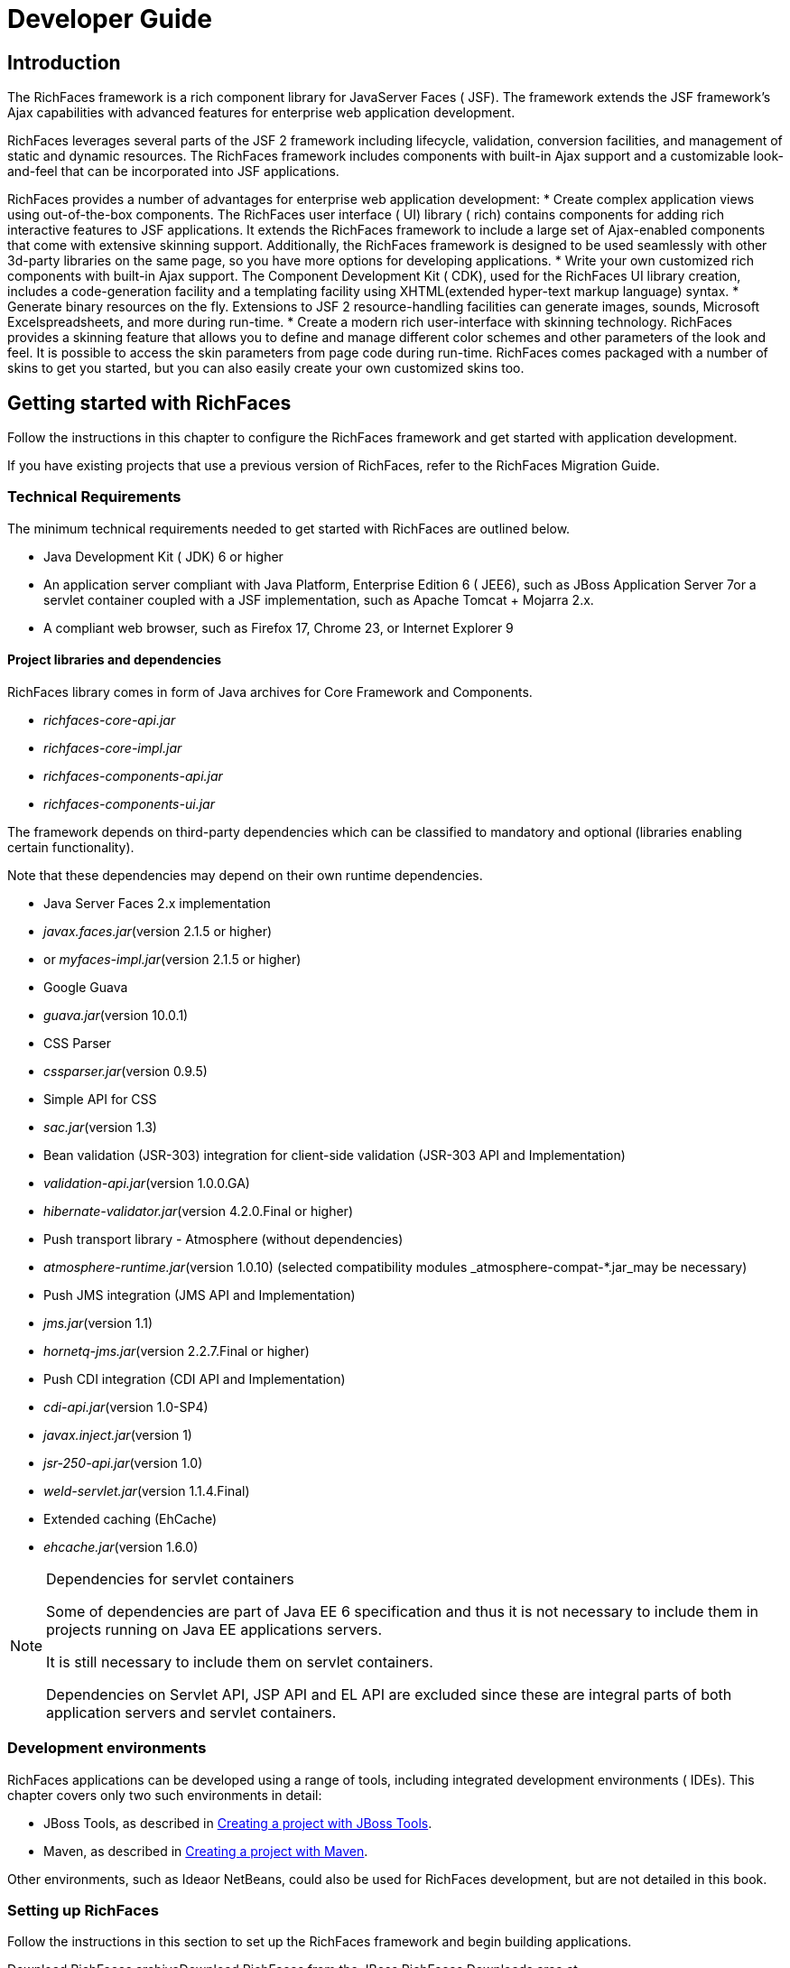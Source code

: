 = Developer Guide

[[chap-Developer_Guide-Introduction]]

== Introduction

The RichFaces framework is a rich component library for JavaServer Faces ( JSF). The framework extends the JSF framework's Ajax capabilities with advanced features for enterprise web application development.

RichFaces leverages several parts of the JSF 2 framework including lifecycle, validation, conversion facilities, and management of static and dynamic resources. The RichFaces framework includes components with built-in Ajax support and a customizable look-and-feel that can be incorporated into JSF applications.

RichFaces provides a number of advantages for enterprise web application development: * Create complex application views using out-of-the-box components. The RichFaces user interface ( UI) library ( rich) contains components for adding rich interactive features to JSF applications. It extends the RichFaces framework to include a large set of Ajax-enabled components that come with extensive skinning support. Additionally, the RichFaces framework is designed to be used seamlessly with other 3d-party libraries on the same page, so you have more options for developing applications.
* Write your own customized rich components with built-in Ajax support. The Component Development Kit ( CDK), used for the RichFaces UI library creation, includes a code-generation facility and a templating facility using XHTML(extended hyper-text markup language) syntax.
* Generate binary resources on the fly. Extensions to JSF 2 resource-handling facilities can generate images, sounds, Microsoft Excelspreadsheets, and more during run-time.
* Create a modern rich user-interface with skinning technology. RichFaces provides a skinning feature that allows you to define and manage different color schemes and other parameters of the look and feel. It is possible to access the skin parameters from page code during run-time. RichFaces comes packaged with a number of skins to get you started, but you can also easily create your own customized skins too.




[[chap-Developer_Guide-Getting_started_with_RichFaces]]

== Getting started with RichFaces

Follow the instructions in this chapter to configure the RichFaces framework and get started with application development.

If you have existing projects that use a previous version of RichFaces, refer to the RichFaces Migration Guide.

[[sect-Developer_Guide-Getting_started_with_RichFaces-Technical_Requirements]]

=== Technical Requirements

The minimum technical requirements needed to get started with RichFaces are outlined below.

* Java Development Kit ( JDK) 6 or higher
* An application server compliant with Java Platform, Enterprise Edition 6 ( JEE6), such as JBoss Application Server 7or a servlet container coupled with a JSF implementation, such as Apache Tomcat + Mojarra 2.x.
* A compliant web browser, such as Firefox 17, Chrome 23, or Internet Explorer 9


[[sect-Developer_Guide-Getting_started_with_RichFaces-Technical_Requirements-Project_libraries_and_dependencies]]

==== Project libraries and dependencies

RichFaces library comes in form of Java archives for Core Framework and Components.

* _richfaces-core-api.jar_
* _richfaces-core-impl.jar_
* _richfaces-components-api.jar_
* _richfaces-components-ui.jar_


The framework depends on third-party dependencies which can be classified to mandatory and optional (libraries enabling certain functionality).

Note that these dependencies may depend on their own runtime dependencies.

* Java Server Faces 2.x implementation
* _javax.faces.jar_(version +2.1.5+ or higher)
* or _myfaces-impl.jar_(version +2.1.5+ or higher)


* Google Guava
* _guava.jar_(version +10.0.1+)


* CSS Parser
* _cssparser.jar_(version +0.9.5+)


* Simple API for CSS
* _sac.jar_(version +1.3+)




* Bean validation (JSR-303) integration for client-side validation (JSR-303 API and Implementation)
* _validation-api.jar_(version +1.0.0.GA+)


* _hibernate-validator.jar_(version +4.2.0.Final+ or higher)


* Push transport library - Atmosphere (without dependencies)
* _atmosphere-runtime.jar_(version +1.0.10+)
(selected compatibility modules _atmosphere-compat-*.jar_may be necessary)


* Push JMS integration (JMS API and Implementation)
* _jms.jar_(version +1.1+)
* _hornetq-jms.jar_(version +2.2.7.Final+ or higher)


* Push CDI integration (CDI API and Implementation)
* _cdi-api.jar_(version +1.0-SP4+)
* _javax.inject.jar_(version +1+)
* _jsr-250-api.jar_(version +1.0+)
* _weld-servlet.jar_(version +1.1.4.Final+)


* Extended caching (EhCache)
* _ehcache.jar_(version +1.6.0+)




[NOTE]
.Dependencies for servlet containers
====
Some of dependencies are part of Java EE 6 specification and thus it is not necessary to include them in projects running on Java EE applications servers.

It is still necessary to include them on servlet containers.

Dependencies on Servlet API, JSP API and EL API are excluded since these are integral parts of both application servers and servlet containers.
====

[[sect-Developer_Guide-Getting_started_with_RichFaces-Development_environments]]

=== Development environments

RichFaces applications can be developed using a range of tools, including integrated development environments ( IDEs). This chapter covers only two such environments in detail:

* JBoss Tools, as described in <<sect-Developer_Guide-Getting_started_with_RichFaces-Creating_a_project_with_JBoss_Tools>>.
* Maven, as described in <<sect-Developer_Guide-Getting_started_with_RichFaces-Creating_a_project_with_Maven>>.


Other environments, such as Ideaor NetBeans, could also be used for RichFaces development, but are not detailed in this book.

[[sect-Developer_Guide-Getting_started_with_RichFaces-Setting_up_RichFaces]]

=== Setting up RichFaces

Follow the instructions in this section to set up the RichFaces framework and begin building applications.

Download RichFaces archiveDownload RichFaces from the JBoss RichFaces Downloads area at link:$$http://www.jboss.org/richfaces/download.html$$[http://www.jboss.org/richfaces/download.html]. The binary files (available in _.zip_or _.bin.tar.gz_archives) contain the following:

* compiled, ready-to-use Java Archives ( JARfiles) of the RichFaces libraries
* library source JAR files
* documentation, including Java documentation and JavaScript documentation
* archetypes
* example source code




//////////////////////////////////////

//////////////////////////////////////

Unzip archiveCreate a new directory named _RichFaces_, then unzip the archive containing the binaries there.

[[sect-Developer_Guide-Getting_started_with_RichFaces-Creating_a_project_with_JBoss_Tools]]

=== Creating a project with JBoss Tools

Follow the procedure in this section to create a new RichFaces application with JBoss ToolsEnsure you are using the latest version of JBoss Tools.

Create a new projectCreate a new project based on the JSF 2 environment using the RichFaces 4 template. In JBoss Tools, select FileNewJSF Projectfrom the menu. Name the project, select JSF 2from the JSF Environmentdrop-down box, and click the Finishbutton to create the project.

If necessary, update the JSF 2 JAR files to the latest versions.

Add the RichFaces libraries to the projectAdd <<sect-Developer_Guide-Getting_started_with_RichFaces-Technical_Requirements-Project_libraries_and_dependencies,RichFaces libraries and their mandatory dependencies>> to the project. Copy them from the location where you unzipped the RichFaces archive to the _WebContent/WEB-INF/lib/_directory of your project in JBoss Tools.

Reference the tag librariesThe RichFaces tag libraries need to be referenced on each XHTML page in your project:

[source, XML]
[source, XML]
----
<ui:composition xmlns:a4j="http://richfaces.org/a4j"
                xmlns:rich="http://richfaces.org/rich">
   ...
</ui:composition>

----

You are now ready to begin constructing your RichFaces applications. RichFaces components can be dragged and dropped into your application's XHTML pages from the RichFaces palette in JBoss Tools. 

//////////////////////////////////////

//////////////////////////////////////



[[sect-Developer_Guide-Getting_started_with_RichFaces-Creating_a_project_with_Maven]]

=== Creating a project with Maven

Apache Mavenis a build automation and project management tool for Java projects. Follow the instructions in this section to create a Mavenproject for RichFaces.

[[sect-Component_Using_RichFaces_with_Maven-Setting_up_Maven]]

==== Setting up Maven

Mavencan be downloaded and installed from Apache's website at link:$$http://maven.apache.org/download.html$$[http://maven.apache.org/download.html]. Due to the use of dependency importing, Mavenversion 3.0.3 or above is required.

Once Mavenhas been installed, no further configuration is required to begin building Maven projects.

[[sect-Component_Reference-Using_RichFaces_with_Maven-Using_the_RichFaces_project_archetype]]

==== Using the RichFacesproject archetype

A Maven archetype is a template for creating projects. Mavenuses an archetype to generate a directory structure and files for a particular project, as well as creating _pom.xml_files that contain build instructions.

The RichFaces Component Development Kit includes a Maven archetype named _richfaces-archetype-simpleapp_for generating the basic structure and requirements for a RichFaces application project. Maven can obtain the archetype from the JBoss repository at link:$$https://repository.jboss.org/nexus/content/groups/public/$$[https://repository.jboss.org/nexus/content/groups/public/]. The archetype is also included with the RichFaces source code in the _archetypes_directory. Follow the procedure in this section to generate a new Maven-based RichFaces project using the archetype.

Add required repositoryThe details for the JBoss repository need to be added to Mavenso it can access the archetype. Add a profile in the _$$maven_installation_folder/conf/settings.xml$$_file under the <profiles>element:

[source, XML]
[source, XML]
----
<profiles>
    ...
    <profile>
        <id>jboss-public-repository</id>
        <repositories>
            <repository>
                <id>jboss-public-repository-group</id>
                <name>JBoss Public Maven Repository Group</name>
                <url>https://repository.jboss.org/nexus/content/groups/public/</url>
                <layout>default</layout>
                <releases>
                    <enabled>true</enabled>
                    <updatePolicy>never</updatePolicy>
                </releases>
                <snapshots>
                    <enabled>true</enabled>
                    <updatePolicy>never</updatePolicy>
                </snapshots>
            </repository>
        </repositories>
        <pluginRepositories>
            <pluginRepository>
                <id>jboss-public-repository-group</id>
                <name>JBoss Public Maven Repository Group</name>
                <url>https://repository.jboss.org/nexus/content/groups/public/</url>
                <layout>default</layout>
                <releases>
                    <enabled>true</enabled>
                    <updatePolicy>never</updatePolicy>
                </releases>
                <snapshots>
                    <enabled>true</enabled>
                    <updatePolicy>never</updatePolicy>
                </snapshots>
            </pluginRepository>
        </pluginRepositories>
    </profile>
</profiles>

----

The profile then needs to be activated in the <activeProfiles>element:

[source, XML]
[source, XML]
----
<activeProfiles>
   <activeProfile>jboss-public-repository</activeProfile>
</activeProfiles>
----

For further details, refer to the JBoss RichFaces Wiki.

Generate the project from the archetypeThe project can now be generated with the _richfaces-archetype-simpleapp_archetype. Create a new directory for your project, then run the following Maven command in the directory:

++++++++++++++++++++++++++++++++++++++
mvn archetype:generate -DarchetypeGroupId=org.richfaces.archetypes -DarchetypeArtifactId=richfaces-archetype-simpleapp -DarchetypeVersion=5.0.0-SNAPSHOT -DgroupId=org.docs.richfaces -DartifactId=new_project
++++++++++++++++++++++++++++++++++++++

The following parameters can be used to customize your project:

_-DgroupId_:: Defines the package for the Managed Beans
_-DartifactId_:: Defines the name of the project
The command generates a new RichFaces project with the following structure:

++++++++++++++++++++++++++++++++++++++
new_project
	├── pom.xml
	├── readme.txt
	└── src
		└── main
		    ├── java
		    │   └── org
		    │       └── docs
		    │           └── richfaces
		    │               └── RichBean.java
		    └── webapp
		        ├── index.xhtml
		        ├── templates
		        │   └── template.xhtml
		        └── WEB-INF
		            ├── faces-config.xml
		            └── web.xml
++++++++++++++++++++++++++++++++++++++

Add test dependencies (optional)Your root directory of your project contains a project descriptor file, _pom.xml_. If you wish to include modules for test-driven JSF development, add any dependencies for the tests to the _pom.xml_file.

For testing server-side part of your implementation, check out link:$$http://www.jboss.org/arquillian$$[JBoss Arquillian project].

If you want to test JSF from client's perspective with ability to access state of JSF internals, use link:$$http://www.jboss.org/jsfunit$$[JBoss JSFUnit project] (with Arquillian integration).

For automation of client-side tests in real-browser, you may want to employ link:$$http://community.jboss.org/wiki/ArquillianAjocado$$[Arquillian Ajocado] and link:$$https://docs.jboss.org/author/display/ARQ/Drone$$[Arquillian Drone] extensions.

For mocking JSF environment, there is set of tools in RichFaces jsf-testproject. For full details on how to use the jsf-testproject, refer to article link:$$http://community.jboss.org/docs/DOC-13155$$[Test Driven JSF Development].



//////////////////////////////////////

//////////////////////////////////////

Build the projectBuild the project from the command line by entering the _mvn install_ command.

The BUILD SUCCESSFULmessage indicates the project has been assembled and is ready to import into an IDE (integrated development environment), such as JBoss Tools.



//////////////////////////////////////

//////////////////////////////////////



//////////////////////////////////////

//////////////////////////////////////

Import the project into an IDETo import the project into Eclipseand JBoss Tools, use the JBoss Maven Integration plug-ins. These plug-ins work with plug-ins from the M2Eclipse project to import Maven projects.

Install the plug-insChoose HelpInstall New Softwarefrom the Eclipse menu.

Select the JBoss Tools update site to use, then open the Maven Supportgroup and select the JBoss Maven Integrationand JBoss Maven JSF Configuratorplug-ins.

Follow the prompts to install the integration plug-ins. The installation will automatically include the transitive dependencies Maven Integration for Eclipseand Maven Integration for WTP. Both of these dependencies are from the M2Eclipse project.

Restart Eclipse to finish the installation.

Open the importing wizardWith the plug-ins installed, open the importing wizard by choosing FileImportfrom the menu.

Select the projectSelect MavenExisting Maven Projectsas the import source and choose the directory with the _pom.xml_file for your project.

[NOTE]
.Exporting from Maven
====
The ability to prepare the project for Eclipse and export it using Maven is deprecated in RichFaces 5.0.0-SNAPSHOT. The process does not support JBoss integration-specific features, such as JSF Facets.
====

Your project is now ready to use. Once components and functionality have been added, you can run the application on a server and access it through a web browser at the address _http://localhost:8080/jsf-app/_.

[[sect-Developer_Guide-Getting_started_with_RichFaces-Using_RichFaces_in_existing_JSF2_projects]]

=== Using RichFaces in existing JSF 2 projects

RichFaces can be added to existing JSF 2 projects by adding the new RichFaces libraries. Refer to <<step-Developer_Guide-Creating_a_project-Add_the_RichFaces_libraries_to_the_project>> and <<step-Developer_Guide-Creating_a_project-Reference_the_tag_libraries>> in <<sect-Developer_Guide-Getting_started_with_RichFaces-Creating_a_project_with_JBoss_Tools>> for details.

[NOTE]
.Application-level settings
====
In RichFaces 4, it is not necessary to add any extra settings to the _web.xml_or _config.xml_settings files to use the framework.
====

[[chap-Developer_Guide-RichFaces_overview]]

== RichFaces overview

Read this chapter for technical details on the RichFaces framework.

[[sect-Component_Reference-RichFaces_overview-Full_technical_requirements]]

=== Full technical requirements

RichFaces has been developed with an open architecture to be compatible with a wide variety of environments.

[[sect-Component_Reference-RichFaces_overview-Server_requirements]]

==== Server requirements

RichFaces 4 requires either of the following server technologies:

* An application server compliant with Java Platform, Enterprise Edition 6 ( JEE6or JEE6), such as JBoss Application Server 7.
* A major servlet container, such as Jetty 8or Apache Tomcat 7.


[[sect-Component_Reference-RichFaces_overview-Client_requirements]]

==== Client requirements

Clients accessing RichFaces applications require a web browser. For a list of supported web browsers, refer to the link:$$https://community.jboss.org/wiki/PrioritizedRichFacesBrowsersCompatibilityMatrix$$[browser compatibility matrix] in the RichFaces wiki.

[[sect-Component_Reference-RichFaces_overview-Development_requirements]]

==== Development requirements

Developing applications with the RichFaces framework requires the Java Development Kit ( JDK), an implementation of JavaServer Faces ( JSF), and a development environment.

Java Development Kit (JDK):: RichFaces supports the following JDK versions: * JDK 1.6 and higher



JavaServer Faces (JSF):: RichFaces supports the following JSF implementations and frameworks: * MyFaces 2.x
* Seam 3.x
* Mojara 2.x



Development environment:: RichFaces can be developed using most Java development environments. The following are recommended, and used for examples in this guide: * JBoss Tools 3.3and higher
* Maven 3.0.3and higher



[[sect-Developer_Guide-RichFaces_overview-Architecture]]

=== Architecture

The important elements of the RichFaces framework are as follows: * Ajax Action Components
* Ajax Containers
* Ajax Output
* Skins and Theming
* RichFaces Ajax Extensions


Read this section for details on each element.

[[sect-Developer_Guide-Architecture-Ajax_Action_Components]]

==== Ajax Action Components

The RichFaces framework includes several Ajax Action Components and Submitting Bahaviors: <a4j:commandButton>, <a4j:commandLink>, <a4j:poll>, <a4j:ajax>, and more. Use Ajax Action Components to send Ajax requests from the client side.

[[sect-Developer_Guide-Architecture-Ajax_Containers]]

==== Ajax Containers

AjaxContaineris an interface that marks part of the JSF tree that is decoded during an Ajax request. It only marks the JSF tree if the component or behavior sending the request does not explicitly specify an alternative. AjaxRegionis an implementation of this interface.

[[sect-Developer_Guide-Architecture-Ajax_Output]]

==== Ajax Output

AjaxContaineris an interface that marks part of the JSF tree that will be updated and rendered on the client for every Ajax request. It only marks the JSF tree if the component or behavior sending the request does not explicitly turn off automatic updates.

[[sect-Developer_Guide-Architecture-Skins_and_theming]]

==== Skins and theming

RichFaces includes extensive support for application skinning. Skinning is a high-level extension to traditional CSS(Cascading Style Sheets) which allows the color scheme and appearance of an application to be easily managed. The skins simplify look-and-feel design by allowing multiple elements of the interface to be handled as manageable features, which have associated color palettes and styling. Application skins can additionally be changed on the fly during run-time, allowing user experiences to be personalized and customized.

For full details on skinning and how to create skins for the components in your application, refer to <<chap-Developer_Guide-Skinning_and_theming>>.

[[sect-Developer_Guide-Architecture-RichFaces_Ajax_Extensions]]

==== RichFaces Ajax Extensions

The RichFaces Ajax Extensions plug in to the standard JSF 2 Ajax script facility. They extend the script facility with new features and options.

[[sect-Developer_Guide-RichFaces_overview-Technologies]]

=== Technologies

RichFaces 4 features full JSF 2 integration and uses standard web application technologies such as JavaScript, XML(Extensible Markup Language), and XHTML(Extensible Hypertext Markup Language).

[[sect-Developer_Guide-RichFaces_overview-Differences_between_JSF_and_RichFaces_mechanisms]]

=== Differences between JSFand RichFaces mechanisms

JavaServer Faces 2 evaluates Ajax options, such as +execute+ and +render+, while rendering a page. This allows any parameters to be sent directly from the client side.

RichFaces evaluates the options when the current request is sent. This increases both the security of the data and the convenience for evaluating parameters.

For example, binding Ajax options to Java Bean properties in RichFaces allows you to evaluate the options dynamically for the current request, such as defining additional zones to render. Parameters changed manually on the client side will not influence the request processing. With JSF 2, the options have evaluated during the previous page rendering would need to be used.

[[sect-Developer_Guide-RichFaces_overview-Restrictions]]

=== Restrictions

The following restrictions apply to applications implementing the RichFaces framework: * As with most Ajax frameworks, you should not attempt to append or delete elements on a page using RichFaces Ajax, but should instead replace them. As such, elements that are rendered conditionally should not be targeted in the renderattributes for Ajax controls. For successful updates, an element with the same identifier as in the response must exist on the page. If it is necessary to append code to a page, include a placeholder for it (an empty element).
* JSF 2 does not allow resources such as JavaScript or Cascading Style Sheets ( CSS) to be added if the element requiring the resource is not initially present in the JSF tree. As such, components added to the tree via Ajax must have any required resources already loaded. In RichFaces, any components added to the JSF tree should have components with corresponding resources included on the main page initially. To facilitate this, components can use the +rendered="false"+ setting to not be rendered on the page.
* JSF does render resource links (stylesheets, scripts) in order of occurence, thus if you add +<h:outputStylesheet>+ to the +<h:head>+ section, JSF will render it before the RichFaces resource links (dependencies of RichFaces components). To be able to overwrite RichFaces stylesheets and re-use RichFaces JavaScript implementation, you need to render +<h:outputStylesheet target="head">+ to the +<h:body>+ section (safe solution is to place it on the end of the section; however to keep readability, you can use start of the section).
* Switching RichFaces skins via Ajax during runtime should be avoided, as this requires all the stylesheets to be reloaded.




[[chap-Developer_Guide-Basic_concepts]]

== Basic concepts

Read this chapter for the basic concepts of using RichFaces in conjunction with Ajax and JavaServer Faces.

[[sect-Developer_Guide-Basic_concepts-Sending_an_Ajax_request]]

=== Sending an Ajax request

Many of the tags in the a4jand richtag libraries are capable of sending Ajax requests from a JavaServer Faces (JSF) page.

* The <a4j:commandButton>and <a4j:commandLink>tags are used to send an Ajax request on the clickJavaScript event.
* The <a4j:poll>tag is used to send an Ajax request periodically using a timer.
* The <a4j:ajax>tag allows you to add Ajax functionality to standard JSF components and send Ajax request on a chosen JavaScript event, such as keyupor mouseover, for example.
* Most components in the richtag library have built-in Ajax support. Refer to the RichFaces Component Referencefor details on the use of each component.


[[sect-Developer_Guide-Basic_concepts-Partial_tree_processing]]

=== Partial tree processing

Use the executeattribute to specify which parts of the JSF tree to process during an Ajax request. The executeattribute can point to an ididentifier of a specific component to process. Components can also be identified through the use of Expression Language ( EL).

Alternatively, the executeattribute accepts the following keywords:

+@all+:: Every component is processed.
+@none+:: No components are processed.
+@this+:: The requesting component with the executeattribute is processed.
+@form+:: The form that contains the requesting component is processed.
+@region+:: The region that contains the requesting component is processed. Use the <a4j:region>component as a wrapper element to specify regions.
Some components make use of additional keywords. These are detailed under the relevant component entry in the RichFaces Component Reference.

[[sect-Developer_Guide-Basic_concepts-Partial_view_updates]]

=== Partial view updates

Use the renderattribute to specify which components to render for an Ajax update. The renderattribute can point to an ididentifier of a specific component to update. Components can also be identified through the use of Expression Language ( EL).

Alternatively, the renderattribute accepts the following keywords:

+@all+:: Every component is updated.
+@none+:: No components are updated.
+@this+:: The requesting component with the executeattribute is updated.
+@form+:: The form that contains the requesting component is updated.
+@region+:: The region that contains the requesting component is updated. Use the <a4j:region>component as a wrapper element to specify regions.
Some components make use of additional keywords. These are detailed under the relevant component entry in the RichFaces Component Reference.

Use the <a4j:outputPanel>component with the +ajaxRendered="true"+ setting to always update a section irrespective of the requesting component's renderattribute. The <rich:message>and <rich:messages>components are based on the <a4j:outputPanel>component, and as such will also always be updated. To override this behavior, use the +limitRender="true"+ setting on the requesting component.

[[sect-Developer_Guide-Basic_concepts-Component_overview]]

=== Component overview

The RichFaces framework is made up of two tag libraries: the a4jlibrary and the richlibrary. The a4jtag library represents _Ajax4jsf_, which provides page-level Ajax support with core Ajax components. This allows developers to make use of custom Ajax behavior with existing components. The richtag library provides Ajax support at the component level instead, and includes ready-made, self-contained components. These components don't require additional configuration in order to send requests or update.

For details on the use of the various components, refer to RichFaces Component Reference.

[[chap-Developer_Guide-Advanced_features]]

== Advanced features

Read this chapter for details on some of the advanced features and configuration possibilities for the RichFaces framework.

[[sect-Developer_Guide-Advanced_features-JSF2_integration]]

=== JSF 2 integration

JavaServer Faces ( JSF) is the Java-based web application framework upon which the RichFaces framework has been built. RichFaces is now integrated with JSF 2, which features several improvements to the framework.

* The standard display technology used by JSF 1 was JavaServer Pages ( JSP). With JSF 2, the standard display technology has been changed to Facelets, which is a more powerful and more efficient View Declaration Language ( VLD) than JSP.


[[sect-Developer_Guide-Advanced_features-Error_handling]]

=== Error handling

RichFaces allows standard handlers to be defined for processing different application exceptions. Custom JavaScript can be executed when these exceptions occur.

[[sect-Developer_Guide-Advanced_features-Client-side_errors]]

==== Client-side errors

JSF provides a global +onError+ handler on the client. The handler provides the relevant error code and other associated data. The RichFaces Ajax components provide the errorattribute if extra functionality needs to be defined.

Additional processing is available through a number of components, such as the following:

* The <a4j:status>component has an additional error state.
* The <a4j:queue>component can be used to process errors.


[[sect-Developer_Guide-Advanced_features-Server-side_errors]]

==== Server-side errors

Use the JSF 2 ExceptionHandlerclass to handle server-side errors such as session expiration.

[[sect-Developer_Guide-Advanced_features-Other_functions]]

=== Other functions

RichFaces provides a number of advanced functions, such as managing user roles and identifying elements. Refer to the Functionschapter in the RichFaces Component Referencefor further details.

[[sect-Developer_Guide-Advanced_features-Resource_loading]]

=== Resource loading

The RichFaces improves a standard JSF resource handling in order to achieve following features:

* resource optimization - serves optimized component resource dependencies (JavaScript, CSS)
* resource mapping - re-routes resource requests (maps an one resource to an another resource)


[[sect-Developer_Guide-Advanced_features-Configuring_ResourceServlet]]

==== Configuring ResourceServlet

For leveraging RichFaces resource loading improvements, the ResourceServletneeds to be registered.

ResourceServletis automatically registered in the Servlet 3.0 and higher environments.

In the Servlet 2.5 and lower environments, it is necessary to register the ResourceServletmanually in the WEB-INF/web.xmlconfiguration file:

[source, XML]
[source, XML]
----
<servlet>
    <servlet-name>Resource Servlet</servlet-name>
    <servlet-class>org.richfaces.webapp.ResourceServlet</servlet-class>
    <load-on-startup>1</load-on-startup>
</servlet>

<servlet-mapping>
    <servlet-name>Resource Servlet</servlet-name>
    <url-pattern>/org.richfaces.resources/*</url-pattern>
</servlet-mapping>
----

[[sect-Developer_Guide-Advanced_features-Resource_optimization]]

==== Resource optimization

The resource optimization feature provides optimized component dependencies - JavaScript, CSS - which are compressed and aggregated to resource packages.

The loading of compressed resource packages may lead into significant client performance boost, since many small files are aggregated into one big file - the number of HTTP connections necessary to download application resources is significantly decreased.

.Enabling resource optimization
====[source, XML]
[source, XML]
----
<context-param>
    <param-name>org.richfaces.resourceOptimization.enabled</param-name>
    <param-value>true</param-value>
</context-param>
----

====

.Resource optimization in development JSF project stage
====[source, XML]
[source, XML]
----
<context-param>
    <param-name>javax.faces.PROJECT_STAGE</param-name>
    <param-value>Development</param-value>
</context-param>
----

====

[[sect-Developer_Guide-Advanced_features-Resource_mapping]]

==== Resource mapping

The resource mapping feature maps an existing JSF resource (determined by library and name) to a another resource.

This feature can help to solve the following cases:

* providing alternative versions of JSF resources
* map several JSF resources to one
* using external resources
* moving resources to servers serving static content


===== Resource mapping configuration file

Configuring the resource mapping means adding new records to the class-path file +META-INF/richfaces/static-resource-mappings.properties+.

Each line in the configuration file represents one relocation.

A following sample shows a JSF resource with the name +resourceLibrary:resourceName+ relocated to a resource +anotherResourceLibrary:anotherResourceName+:

----
resourceLibrary\:resourceName=anotherResourceLibrary/anotherResourceName
----

[NOTE]
.Mapping resource name to relative URL
====
The definition above contains a JSF resource name on the left side of the expression and a relative path on the right side.

The expression on the right side represents a path relative to a JSF resource root, thus resource path +anotherResourceLibrary/anotherResourceName+ actually maps to a JSF resource with name +anotherResourceLibrary:anotherResourceName+.
====

[NOTE]
.Additional mapping files
====
It is possible to define additional resource mapping configuration files by using a contextual parameter identifying the class-path locations where the files reside: +org.richfaces.resourceMapping.mappingFile+ (a comma-separated list of the class-path files).
====

===== Examples of resource mapping

.Providing alternative file
====----
jquery.js=jquery-alternative-version.js
----

====

.Mapping several resources to one
====----
some\:jquery.js=final/jquery.js
another\:jquery.js=final/jquery.js
----

====

.Using external resources
====----
jquery.js=http://ajax.googleapis.com/ajax/libs/jquery/1.7.1/jquery.min.js
----

====

[[chap-Developer_Guide-Skinning_and_theming]]

== Skinning and theming

Read this chapter for a guide to skinning and theming RichFaces applications, including how to implement themes, and details on customizing and extending skins.

[[sect-Developer_Guide-Skinning_and_theming-What_are_skins]]

=== What are skins?

Application skins are used with the RichFaces framework to change the appearance of an application through setting the colors and decoration of controls and components. Typically the appearance of web applications is handled through the CSS(Cascading Style Sheet) files associated with the application, but skinning allows the settings in a CSS file to be abstracted and easily edited. Skins consist of a small, generalized set of font and color parameters that can be applied to multiple different styles. This avoids repetitive coding and duplication in CSS files. CSS files are not completely replaced: skins work as a high-level extension to standard CSS.

Each skin has a set of skin-parameters, which are used to define the theme palette and other elements of the user interface. These parameters work together with regular CSS declarations, and can be referred to from within CSS using JavaServer Faces Expression Language ( EL).

The skinning feature of RichFaces also allows skins to be changed at runtime, so users can personalize an application's appearance on the fly.

[[sect-Developer_Guide-Skinning_and_theming-Using_skins]]

=== Using skins

RichFaces includes a number of predefined skins. These skins can be used in RichFaces web applications by specifying the skin name in the org.richfaces.skincontext parameter in the _web.xml_settings file. The predefined skins are as follows:

* +DEFAULT+
* +plain+, which contains no skin parameters and is intended for embedding RichFaces components into existing projects with their own styles.
* +emeraldTown+
* +blueSky+
* +wine+
* +japanCherry+
* +ruby+
* +classic+
* +deepMarine+


To add one of these skins to your application, add the +org.richfaces.SKIN+ context parameter to the _web.xml_configuration file:

++++++++++++++++++++++++++++++++++++++
<context-param>
    <param-name>org.richfaces.skin</param-name>
    <param-value>skin_name</param-value>
</context-param>
++++++++++++++++++++++++++++++++++++++

[[sect-Developer_Guide-Skinning_and_theming-Skinning_overview]]

=== Skinning overview

RichFaces skins are implemented using the following three-level scheme:

Component stylesheets:: Stylesheets are provided for each component. CSS style parameters map to skin parameters defined in the skin property file. This mapping is accomplished through the use of ECSS files. Refer to <<sect-Developer_Guide-Skinning_and_theming-ECSS_files>> for details on ECSS files.
Skin property files:: Skin property files map skin parameters to constant styles. Skin properties are defined in _skin.properties_files. Refer to <<sect-Developer_Guide-Skinning_overview-Skin_parameter_tables>> for a listing of the skin parameters used in a typical skin.
Custom style classes:: Individual components can use the styleClassattribute to redefine specific elements. These components then use the styles defined in a CSS file instead of the standard look for components as defined by the ECSS stylesheets.
[[sect-Developer_Guide-Skinning_overview-Skin_parameter_tables]]

==== Skin parameter tables

<<tabl-Developer_Guide-Skin_parameter_tables_in_RichFaces-Parameter_settings_for_the_blueSky_skin>> lists the default values for the parameter settings in the +blueSky+ skin. These values are all listed in the _blueSky.skin.properties_file, which can be customized and extended as described in <<sect-Developer_Guide-Skinning_and_theming-Customizing_skins>>.

[[tabl-Developer_Guide-Skin_parameter_tables_in_RichFaces-Parameter_settings_for_the_blueSky_skin]]

.Parameter settings for the +blueSky+ skin
[options="header"]
|===============
|Parameter name|Default value
|headerBackgroundColor|+#BED6F8+
|headerGradientColor|+#F2F7FF+
|headTextColor|+#000000+
|headerWeightFont|+bold+
|generalBackgroundColor|+#FFFFFF+
|generalTextColor|+#000000+
|generalSizeFont|+11px+
|generalFamilyFont|+Arial, Verdana, sans-serif+
|controlTextColor|+#000000+
|controlBackgroundColor|+#FFFFFF+
|additionalBackgroundColor|+#ECF4FE+
|shadowBackgroundColor|+#000000+
|shadowOpacity|+1+
|panelBorderColor|+#BED6F8+
|subBorderColor|+#FFFFFF+
|calendarWeekBackgroundColor|+#F5F5F5+
|calendarHolidaysBackgroundColor|+#FFEBDA+
|calendarHolidaysTextColor|+#FF7800+
|calendarCurrentBackgroundColor|+#FF7800+
|calendarCurrentTextColor|+#FFEBDA+
|calendarSpecBackgroundColor|+#E4F5E2+
|calendarSpecTextColor|+#000000+
|editorBackgroundColor|+#F1F1F1+
|editBackgroundColor|+#FEFFDA+
|errorColor|+#FF0000+
|gradientType|+plain+
|tabBackgroundColor|+#C6DEFF+
|tabDisabledTextColor|+#8DB7F3+
|tableHeaderBackgroundColor|+#D6E6FB+
|tableSubHeaderBackgroundColor|+#ECF4FE+
|tableBorderWidth|+1px+
|tableHeaderTextColor|+#0B356C+
|trimColor|+#D6E6FB+
|tipBackgroundColor|+#FAE6B0+
|tipBorderColor|+#E5973E+
|selectControlColor|+#E79A00+
|generalLinkColor|+#0078D0+
|hoverLinkColor|+#0090FF+
|visitedLinkColor|+#0090FF+
|headerSizeFont|+11px+
|headerFamilyFont|+Arial, Verdana, sans-serif+
|tabSizeFont|+11px+
|tabFamilyFont|+Arial, Verdana, sans-serif+
|buttonSizeFont|+11px+
|buttonFamilyFont|+Arial, Verdana, sans-serif+
|tableBackgroundColor|+#FFFFFF+
|tableFooterBackgroundColor|+#CCCCCC+
|tableSubfooterBackgroundColor|+#F1F1F1+
|tableBorderColor|+#C0C0C0+
|warningColor|+#FFE6E6+
|warningBackgroundColor|+#FF0000+
|===============

[[sect-Developer_Guide-Skinning_and_theming-Round_corners]]

==== Support for round corners

Support for round borders in your skins is available via the +panelBorderRadius+ skin parameter. The value of this parameter maps to the CSS 3 +border-radius+ property. This CSS 3 property is ignored in older browsers, and the skin gracefully degrades to square corners.

Units of the +panelBorderRadius+ skin parameter must be either +px+ (pixels). or +%+ (a percentage).

[[sect-Developer_Guide-Skinning_and_theming-ECSS_files]]

==== ECSSfiles

RichFaces uses ECSSfiles to add extra functionality to the skinning process. ECSS files are CSS files which use Expression Language ( EL) to connect styles with skin properties.

[[exam-Developer_Guide-Skinning_and_theming-ECSS_style_mappings]]

.ECSS style mappings
====[source, Java]
[source, JAVA]
----
.rf-p{
   background-color:'#{richSkin.generalBackgroundColor}';
   color:'#{richSkin.panelBorderColor}';
   border-width:1px;
   border-style:solid;
   padding:1px;
}

.rf-p-b{
   font-size:'#{richSkin.generalSizeFont}';
   color:'#{richSkin.generalTextColor}';
   font-family:'#{richSkin.generalFamilyFont}';
   padding:10px;
}

----

====

[[sect-Developer_Guide-Skinning_and_theming-Customizing_skins]]

=== Customizing skins

Skins in RichFaces can be customized on each of the three levels:

Skin property files:: Application interfaces can be modified by altering the values of skin parameters in the skin itself. Edit the constant values defined in the _skin.properties_file to change the style of every component mapped to that skin property.
Component stylesheets:: Mappings and other style attributes listed in a component's ECSS file can be edited. Edit the ECSS file to change the styles of all components of that type.
Custom components style classes:: Individual components can use the styleClassattribute to use a unique style class. Add the new style class to the application CSS and reference it from an individual component with the styleClassattribute.
Overwriting stylesheets in application:: You can load custom stylesheets using +<h:outputStylesheet>+ which rewrites of extends styles defined for style classes of components.
[NOTE]
.Customizing skins by rewriting/extending component style classes
====
If you want to extend/overwrite style sheet definitions with own stylesheets, make sure you place definitions to be rendered in right order of occurence (see <<sect-Developer_Guide-RichFaces_overview-Restrictions,Restrictions>> section for details).
====

[[exam-Developer_Guide-Using_skins-Simple_skinning_example]]

.Simple skinning example
====[source, XML]
[source, XML]
----
<rich:panel>This is a panel without a header</rich:panel>
----

[source, XML]
[source, XML]
----
<div id="..." class="rf-p">
   <div id="..." class="rf-p-b">
      This is a panel without a header
   </div>
</div>

----

====

[[sect-Developer_Guide-Customizing_skins-Creating_a_new_skin]]

==== Creating a new skin

Create the skin fileThe name of the skin file should follow the format _$$new_skin_name.skin.properties$$_and is placed in either the _META-INF/skins/_directory or the classpath directory of your project.

Define the skin constantsDefine all the skin constantsAdd skin parameter constants and values to the file. All the skin parameters listed in <<tabl-Developer_Guide-Skin_parameter_tables_in_RichFaces-Parameter_settings_for_the_blueSky_skin>> should be included in the skin file, with settings relevant to your new skin.

[[exam-Developer_Guide-Skinning_and_theming-blueSky.skin.properties_file]]

._blueSky.skin.properties_file
========

Extend a base skinInstead of redefining an entire new skin, your skin can use an existing skin as a base on which to build new parameters. Specify a base skin by using the baseSkinparameter in the skin file, as shown in <<exam-Developer_Guide-Skinning_and_theming-Using_a_base_skin>>.

[[exam-Developer_Guide-Skinning_and_theming-Using_a_base_skin]]

.Using a base skin
====----
baseSkin=blueSky
generalSizeFont=12pt
----

====

Reference the skin definitionAdd a skin definition <context-param>to the _web.xml_settings file of your application:

++++++++++++++++++++++++++++++++++++++
<context-param>
   <param-name>org.richfaces.skin</param-name>
   <param-value>new_skin_name</param-value>
</context-param>
++++++++++++++++++++++++++++++++++++++

[[sect-Developer_Guide-Skinning_and_theming-Changing_skins_at_runtime]]

=== Changing skins at runtime

To allow users to change skins at runtime, use a managed bean to access the skin.

Create the skin beanThe skin bean is a simple interface to manage the skin:

[source, Java]
[source, JAVA]
----
public class SkinBean {

    private String skin;

    public String getSkin() {
        return skin;
    }
    public void setSkin(String skin) {
        this.skin = skin;
    }
}

----

Reference the skin beanAdd the +@ManagedBean+ and +@SessionScoped+ references to the class.

Alternatively, use EL(Expression Language) to reference the skin bean from the _web.xml_settings file.

[source, XML]
[source, XML]
----
<context-param>
    <param-name>org.richfaces.skin</param-name>
    <param-value>#{skinBean.skin}</param-value>
</context-param>
----

Set initial skinThe application needs an initial skin to display before the user chooses an alternative skin. Specify the skin in your class with +@ManagedProperty+.

[source, Java]
[source, JAVA]
----
@ManagedProperty(value="blueSky")
private String skin;
----

Alternatively, specify the initial skin in the _web.xml_configuration file.

[source, XML]
[source, XML]
----
<managed-bean>
    <managed-bean-name>skinBean</managed-bean-name>
    <managed-bean-class>SkinBean</managed-bean-class>
    <managed-bean-scope>session</managed-bean-scope>
    <managed-property>
        <property-name>skin</property-name>
        <value>blueSky</value>
    </managed-property>
</managed-bean>
----

[[sect-Developer_Guide-Skinning_and_theming-Skinning_standard_controls]]

=== Skinning standard controls

Standard HTML controls used alongside RichFaces components are also themed to create a cohesive user interface.

[[sect-Developer_Guide-Skinning_standard_controls-Automatic_skinning]]

==== Automatic skinning

The skinning style properties are automatically applied to controls based on their element names and attribute types. If the HTML elements are referenced in the standard skin stylesheets, the controls will be styled according to the mapped skin properties.

Standard HTML controls are skinned in this way by default. To override this behavior and prevent the RichFaces skins from being applied to the standard HTML controls, set the +org.richfaces.enableControlSkinning+ context parameter in the _web.xml_configuration file to +false+:

[source, XML]
[source, XML]
----
<context-param>
   <param-name>org.richfaces.enableControlSkinning</param-name>
   <param-value>false</param-value>
</context-param>
----

[[sect-Developer_Guide-Skinning_standard_controls-Skinning_with_the_rfs-ctn_class]]

==== Skinning with the rfs-ctnclass

The skinning style properties can be determined through a separate CSS class. This method is not available by default, but is enabled through the +org.richfaces.enableControlSkinningClasses+ context parameter in the _web.xml_configuration file:

[source, XML]
[source, XML]
----
<context-param>
   <param-name>org.richfaces.enableControlSkinningClasses</param-name>
   <param-value>true</param-value>
</context-param>
----

When enabled, a stylesheet with predefined classes offers a special CSS class named rfs-ctn. Reference the rfs-ctnclass from any container element (such as a <div>element) to skin all the standard HTML controls in the container.

Standard HTML controls can also be specifically defined in the CSS. Refer to the _$$/core/impl/src/main/resources/META-INF/resources/skinning_both.ecss$$_file in the richfaces-ui.jarpackage for examples of specially-defined CSS classes with skin parameters for HTML controls.

[[appe-Developer_Guide-Style_classes_and_skin_parameters]]


[appendix]
== Style classes and skin parameters

Each of the RichFacescomponents are listed below, along with their style classes and skin parameters. For further details on each component, refer to the relevant section in the RichFaces Component Reference.

[[sect-Developer_Guide-Style_classes_and_skin_parameters-Processing_management]]

=== Processing management

[[sect-Developer_Guide-Style_classes_and_skin_parameters-a4jlog]]

==== <a4j:log>

[[tabl-a4jlog-Style_classes_and_corresponding_skin_parameters]]

.Style classes (selectors) and corresponding skin parameters
[options="header"]
|===============
|Class (selector)|Skin Parameters|Mapped CSS properties
|.rf-log:: This class defines styles for the log.
|generalTextColor|color
|.rf-log-popup:: This class defines styles for the log when it appears as a pop-up.
|No skin parameters.
|.rf-log-popup-cnt:: This class defines styles for the content of the log pop-up.
|No skin parameters.
|.rf-log-inline:: This class defines styles for the log when it appears in-line.
|No skin parameters.
|.rf-log-contents:: This class defines styles for the log contents.
|No skin parameters.
|.rf-log-entry-lbl:: This class defines styles for a label in the log.
|No skin parameters.
|.rf-log-entry-lbl-debug:: This class defines styles for the debuglabel in the log.
|No skin parameters.
|.rf-log-entry-lbl-info:: This class defines styles for the informationlabel in the log.
|No skin parameters.
|.rf-log-entry-lbl-warn:: This class defines styles for the warninglabel in the log.
|No skin parameters.
|.rf-log-entry-lbl-error:: This class defines styles for the errorlabel in the log.
|No skin parameters.
|.rf-log-entry-msg:: This class defines styles for a message in the log.
|No skin parameters.
|.rf-log-entry-msg-debug:: This class defines styles for the debugmessage in the log.
|No skin parameters.
|.rf-log-entry-msg-info:: This class defines styles for the informationmessage in the log.
|No skin parameters.
|.rf-log-entry-msg-warn:: This class defines styles for the warningmessage in the log.
|No skin parameters.
|.rf-log-entry-msg-error:: This class defines styles for the errormessage in the log.
|No skin parameters.
|.rf-log-entry-msg-xml:: This class defines styles for an XML message in the log.
|No skin parameters.
|===============

[[sect-Developer_Guide-Style_classes_and_skin_parameters-Rich_inputs]]

=== Rich inputs

[[sect-Developer_Guide-Style_classes_and_skin_parameters-richautocomplete]]

==== <rich:autocomplete>

[[tabl-richautocomplete-Style_classes_and_corresponding_skin_parameters]]

.Style classes (selectors) and corresponding skin parameters
[options="header"]
|===============
|Class (selector)|Skin Parameters|Mapped CSS properties
|.rf-au-fnt:: This class defines styles for the auto-complete box font.
|generalTextColor|color
|generalFamilyFont|font-family
|generalSizeFont|font-size
|.rf-au-inp:: This class defines styles for the auto-complete input box.
|controlBackgroundColor|background-color
|.rf-au-fld:: This class defines styles for the auto-complete field.
|panelBorderColor|border-color
|controlBackgroundColor|background-color
|.rf-au-fld-btn:: This class defines styles for a button in the auto-complete field.
|No skin parameters.
|.rf-au-btn:: This class defines styles for the auto-complete box button.
|headerBackgroundColor|background-color
|panelBorderColor|border-left-color
|.rf-au-btn-arrow:: This class defines styles for the button arrow.
|No skin parameters.
|.rf-au-btn-arrow-dis:: This class defines styles for the button arrow when it is disabled.
|No skin parameters.
|.rf-au-lst-scrl:: This class defines styles for the scrollbar in the auto-complete list.
|No skin parameters.
|.rf-au-itm:: This class defines styles for an item in the auto-complete list.
|No skin parameters.
|.rf-au-itm-sel:: This class defines styles for a selected item in the auto-complete list.
|headerBackgroundColor|background-color
|generalTextColor|border-color
|.rf-au-shdw:: This class defines styles for the auto-complete box shadow.
|No skin parameters.
|.rf-au-shdw-t:: .rf-au-shdw-l:: .rf-au-shdw-r:: .rf-au-shdw-b:: These classes define styles for the top, left, right, and bottom part of the auto-complete box shadow.
|No skin parameters.
|.rf-au-tbl:: This class defines styles for a table in the auto-complete box.
|No skin parameters.
|===============

[[sect-Developer_Guide-Style_classes_and_skin_parameters-richcalendar]]

==== <rich:calendar>

[[tabl-richcalendar-Style_classes_and_corresponding_skin_parameters]]

.Style classes (selectors) and corresponding skin parameters
[options="header"]
|===============
|Class (selector)|Skin Parameters|Mapped CSS properties
|.rf-cal-extr:: This class defines the styles for a pop-up calendar exterior.
|panelBorderColor|border-color
|.rf-cal-btn:: This class defines styles for a calendar button.
|No skin parameters.
|.rf-cal-hdr:: This class defines the styles for a calendar header.
|panelBorderColor|border-bottom-color
|additionalBackgroundColor|background-color
|generalSizeFont|font-size
|generalFamilyFont|font-family
|.rf-cal-hdr-optnl:: This class defines the styles for an optional header.
|panelBorderColor|border-bottom-color
|additionalBackgroundColor|background-color
|generalSizeFont|font-size
|generalFamilyFont|font-family
|.rf-cal-hdr-month:: This class defines the styles for the month header.
|headerBackgroundColor|background-color
|headerSizeFont|font-size
|headerFamilyFont|font-family
|headerWeightFont|font-weight
|headerTextColor|color
|.rf-cal-ftr:: This class defines the styles for a calendar footer.
|panelBorderColor|border-right-color, border-bottom-color
|additionalBackgroundColor|background
|generalSizeFont|font-size
|generalFamilyFont|font-family
|.rf-cal-ftr-optnl:: This class defines the styles for an optional footer.
|panelBorderColor|border-right-color, border-bottom-color
|additionalBackgroundColor|background
|generalSizeFont|font-size
|generalFamilyFont|font-family
|.rf-cal-tl:: This class defines the styles for calendar toolbars.
|headerBackgroundColor|background-color
|headerSizeFont|font-size
|headerFamilyFont|font-family
|headerWeightFont|font-weight
|headerTextColor|color
|.rf-cal-tl-ftr:: This class defines the styles for a toolbar item in the calendar footer.
|additionalBackgroundColor|background
|generalSizeFont|font-size
|generalFamilyFont|font-family
|.rf-cal-tl-btn:: This class defines styles for a toolbar button.
|No skin parameters.
|.rf-cal-tl-btn-dis:: This class defines styles for a disabled toolbar button.
|No skin parameters.
|.rf-cal-tl-btn-hov:: This class defines the styles for toolbar items when it is hovered over with the mouse cursor.
|calendarWeekBackgroundColor|background-color
|generalTextColor|color
|tableBackgroundColor|border-color
|panelBorderColor|border-right-color, border-bottom-color
|.rf-cal-tl-btn-press:: This class defines the styles for toolbar items when it is pressed.
|panelBorderColor|border-color
|panelBorderColor|border-right-color, border-bottom-color
|.rf-cal-tl-close:: This class defines styles for a Closebutton in a toolbar.
|No skin parameters.
|.rf-cal-c:: This class defines the styles for regular calendar cells.
|panelBorderColor|border-bottom-color, border-right-color
|tableBackgroundColor|background-color
|generalSizeFont|font-size
|generalFamilyFont|font-family
|.rf-cal-c-cnt:: This class defines styles for the content of a cell.
|No skin parameters.
|.rf-cal-today:: This class defines the styles for the cell representing today's date.
|calendarCurrentBackgroundColor|background-color
|calendarCurrentTextColor|color
|.rf-cal-sel:: This class defines the styles for the selected day.
|headerBackgroundColor|background-color
|headerTextColor|color
|.rf-cal-hov:: This class defines the styles for a cell when it is hovered over with the mouse cursor.
|calendarSpecBackgroundColor|background-color
|calendarSpecTextColor|color
|.rf-cal-week:: This class defines the styles for week numbers.
|panelBorderColor|border-bottom-color, border-right-color
|calendarWeekBackgroundColor|background-color
|generalSizeFont|font-size
|generalFamilyFont|font-family
|.rf-cal-holiday:: This class defines the styles for weekends and holidays.
|calendarHolidaysBackgroundColor|background-color
|calendarHolidaysTextColor|color
|.rf-cal-boundary-day:: This class defines styles for an active boundary button.
|No skin parameters.
|.rf-cal-sp-inp:: This class defines the styles for a spinner input field in the pop-up element for time selection.
|buttonSizeFont|font-size
|buttonFamilyFont|font-family
|.rf-cal-sp-inp-cntr:: This class defines the styles for a wrapper <td>element for a spinner input field in the pop-up element for time selection.
|controlBackgroundColor|background-color
|panelBorderColor|border-color
|subBorderColor|border-right-color, border-bottom-color
|.rf-cal-sp-btn:: This class defines the styles for a wrapper <td>element for spinner buttons in the pop-up element for time selection.
|headerBackgroundColor|background-color, border-color
|.rf-cal-sp-up:: This class defines styles for the Upspinner button.
|No skin parameters.
|.rf-cal-sp-down:: This class defines styles for the Downspinner button.
|No skin parameters.
|.rf-cal-sp-press:: This class defines styles for a spinner button when it is pressed.
|No skin parameters.
|.rf-cal-edtr-shdw:: This class defines the styles for the calendar editor shadow.
|tableBackgroundColor|background
|.rf-cal-edtr-layout-shdw:: This class defines the styles for the layout shadow of a calendar editor.
|shadowBackgroundColor|background-color
|.rf-cal-edtr-btn:: This class defines styles for a button in the calendar editor.
|No skin parameters.
|.rf-cal-edtr-btn-over:: This class defines the styles for the calendar editor button when it is hovered over with the mouse cursor.
|panelBorderColor|border-color
|calendarSpecBackgroundColor|background
|.rf-cal-edtr-btn-sel:: This class defines the styles for the calendar editor button when it is selected.
|calendarCurrentBackgroundColor|background-color
|calendarCurrentTextColor|color
|.rf-cal-edtr-tl-over:: This class defines the styles for a toolbar item in the calendar editor when it is hovered over with the mouse cursor.
|additionalBackgroundColor|background
|tableBackgroundColor|border-color
|panelBorderColor|border-right-color, border-bottom-color
|.rf-cal-edtr-tl-press:: This class defines the styles for a toolbar item in the calendar editor when it is pressed.
|additionalBackgroundColor|background
|panelBorderColor|border-color
|tableBackgroundColor|border-right-color, border-bottom-color
|.rf-cal-time-inp:: This class defines styles for the time input field.
|No skin parameters.
|.rf-cal-time-btn:: This class defines the styles for a button in the pop-up element for the calendar's time section.
|tableBackgroundColor|border-color
|panelBorderColor|border-right-color, border-bottom-color
|.rf-cal-time-btn-press:: This class defines the styles for a pressed button in the pop-up element for the calendar's time section.
|tableBackgroundColor|border-right-color, border-bottom-color
|panelBorderColor|border-color
|calendarWeekBackgroundColor|background-color
|.rf-cal-timepicker-cnt:: This class defines the styles for the content of the pop-up element during time selection.
|panelBorderColor|border-color
|additionalBackgroundColor|background
|generalSizeFont|font-size
|generalFamilyFont|font-family
|.rf-cal-timepicker-inp:: This class defines the styles for an input field in the time picker.
|generalSizeFont|font-size
|generalFamilyFont|font-family
|.rf-cal-timepicker-ok:: This class defines styles for the OKbutton in the time picker.
|No skin parameters.
|.rf-cal-timepicker-cancel:: This class defines styles for the Cancelbutton in the time picker.
|No skin parameters.
|.rf-cal-monthpicker-cnt:: This class defines the styles for the content of the pop-up element during month or year selection.
|panelBorderColor|border-color
|tableBackgroundColor|background
|generalSizeFont|font-size
|generalFamilyFont|font-family
|.rf-cal-monthpicker-ok:: This class defines the styles for the OKbutton for the month picker.
|additionalBackgroundColor|background
|panelBorderColor|border-top-color
|.rf-cal-monthpicker-cancel:: This class defines the styles for the Cancelbutton for the month picker.
|additionalBackgroundColor|background
|panelBorderColor|border-top-color
|.rf-cal-monthpicker-split:: This class defines the styles for the splitter in the month picker.
|panelBorderColor|border-right-color
|===============

[[sect-Developer_Guide-Style_classes_and_skin_parameters-richeditor]]

==== <rich:editor>

[[tabl-richeditor-Style_classes_and_corresponding_skin_parameters]]

.Style classes (selectors) and corresponding skin parameters
[options="header"]
|===============
|Class (selector)|Skin Parameters|Mapped CSS properties
|.cke_skin_richfaces:: 
|panelBorderColor|border-color
|.cke_skin_richfaces .cke_wrapper:: 
|editorMainBackgroundColor|background-color
|.cke_skin_richfaces .cke_dialog_body:: 
|panelBorderColor|border-color
|generalBackgroundColor|background
|.cke_skin_richfaces .cke_dialog_title:: 
|headerBackgroundColor|repeat-x
|headerWeightFont|font-weight
|headerTextColor|color
|headerFamilyFont|font-family
|headerSizeFont|font-size
|.cke_skin_richfaces .cke_path a, .cke_skin_richfaces .cke_path .cke_empty:: 
|editorMainTextColor|color
|.cke_skin_richfaces .cke_button a.cke_on:: 
|additionalBackgroundColor|background-color
|panelBorderColor|border-color
|.cke_skin_richfaces .cke_button a:hover, .cke_skin_richfaces .cke_button a:focus, .cke_skin_richfaces .cke_button a:active:: 
|panelBorderColor|border-color
|tabBackgroundColor|background-color
|.cke_skin_richfaces .cke_rcombo a:: .cke_skin_richfaces .cke_rcombo a:active:: .cke_skin_richfaces .cke_rcombo a:hover:: 
|panelBorderColor|border-color
|generalSizeFont|font-size
|generalFamilyFont|font-family
|controlTextColor|color
|controlBackgroundColor|background-color
|.cke_skin_richfaces .cke_rcombo .cke_openbutton:: 
|headerBackgroundColor|background-color
|panelBorderColor|border-left-color
|===============

[[sect-Developer_Guide-Style_classes_and_skin_parameters-richfileUpload]]

==== <rich:fileUpload>

[[tabl-richfileUpload-Style_classes_and_corresponding_skin_parameters]]

.Style classes (selectors) and corresponding skin parameters
[options="header"]
|===============
|Class (selector)|Skin Parameters|Mapped CSS properties
|.rf-fu:: This class defines styles for the file upload control.
|generalBackgroundColor|background-color
|panelBorderColor|border-color
|.rf-fu-hdr:: This class defines styles for the header of the file upload control.
|headerBackgroundColor|background-color, border-color
|.rf-fu-lst:: This class defines styles for lists in the file upload control.
|No skin parameters.
|.rf-fu-cntr-hdn:: This class defines styles for the file upload container when it is hidden.
|No skin parameters.
|.rf-fu-btns-lft:: .rf-fu-btns-rgh:: These classes define styles for buttons on the left and right of the file upload control.
|No skin parameters.
|.rf-fu-btn-add:: This class defines styles for the Addbutton in the file upload control.
|trimColor|background-color
|panelBorderColor|border-color
|.rf-fu-btn-cnt-add:: This class defines styles for the content of the Addbutton in the file upload control.
|generalTextColor|color
|generalFamilyFont|font-family
|generalSizeFont|font-size
|.rf-fu-btn-add-dis:: This class defines styles for the Addbutton in the file upload control when it is disabled.
|tableFooterBackgroundColor|background-color
|tableFooterBackgroundColor|border-color
|.rf-fu-btn-cnt-add-dis:: This class defines styles for the content of the Addbutton in the file upload control when it is disabled.
|tabDisabledTextColor|color
|generalFamilyFont|font-family
|generalSizeFont|font-size
|.rf-fu-btn-upl:: This class defines styles for the Uploadbutton in the file upload control.
|trimColor|background-color
|panelBorderColor|border-color
|.rf-fu-btn-cnt-upl:: This class defines styles for the content of the Uploadbutton in the file upload control.
|generalTextColor|color
|generalFamilyFont|font-family
|generalSizeFont|font-size
|.rf-fu-btn-clr:: This class defines styles for the Clearbutton in the file upload control.
|trimColor|background-color
|panelBorderColor|border-color
|.rf-fu-btn-cnt-clr:: This class defines styles for the content of the Clearbutton in the file upload control.
|generalTextColor|color
|generalFamilyFont|font-family
|generalSizeFont|font-size
|.rf-fu-itm:: This class defines styles for an item in the file upload control.
|panelBorderColor|border-bottom-color
|.rf-fu-itm-lft:: .rf-fu-itm-rgh:: These classes define styles for items on the left and right of the file upload control.
|No skin parameters.
|.rf-fu-itm-lbl:: This class defines styles for the label of an item in the file upload control.
|generalTextColor|color
|generalFamilyFont|font-family
|generalSizeFont|font-size
|.rf-fu-itm-st:: This class defines styles for the status of an item in the file upload control.
|generalTextColor|color
|generalFamilyFont|font-family
|generalSizeFont|font-size
|.rf-fu-itm-lnk:: This class defines styles for a link item in the file upload control.
|generalLinkColor|color
|generalFamilyFont|font-family
|generalSizeFont|font-size
|.rf-fu-inp:: This class defines styles for the input field in the file upload control.
|No skin parameters.
|.rf-fu-inp-cntr:: This class defines styles for the input field container in the file upload control.
|No skin parameters.
|===============

[[sect-Developer_Guide-Style_classes_and_skin_parameters-richinplaceInput]]

==== <rich:inplaceInput>

[[tabl-richinplaceInput-Style_classes_and_corresponding_skin_parameters]]

.Style classes (selectors) and corresponding skin parameters
[options="header"]
|===============
|Class (selector)|Skin Parameters|Mapped CSS properties
|.rf-ii:: This class defines styles for the in-place input when it is in the default state.
|editorBackgroundColor|background-color
|generalTextColor|border-bottom-color
|.rf-ii-act:: This class defines styles for the in-place input when it is in the editing state.
|No skin parameters.
|.rf-ii-chng:: This class defines styles for the in-place input when it is in the changed state.
|No skin parameters.
|.rf-ii-dis:: This class defines styles for the in-place input when it is in the disabled state.
|No skin parameters.
|.rf-ii-fld:: This class defines styles for the in-place input field.
|editBackgroundColor|background-color, border-bottom-color
|generalTextColor|color
|generalFamilyFont|font-family
|generalSizeFont|font-size
|.rf-ii-lbl:: This class defines styles for the label of the in-place input.
|generalTextColor|color
|generalSizeFont|font-size
|.rf-ii-dflt-lbl:: This class defines styles for the default label of the in-place input.
|No skin parameters.
|.rf-ii-btn:: This class defines styles for the buttons for the in-place input.
|tabBackgroundColor|background-color
|panelBorderColor|border-color
|.rf-ii-btn-p:: This class defines styles for the buttons for the in-place input when they are pressed.
|tabBackgroundColor|background-color
|panelBorderColor|border-color
|.rf-ii-btn-set:: .rf-ii-btn-prepos:: .rf-ii-btn-pos:: These classes define the positioning of the buttons.
|No skin parameters.
|.rf-ii-btn-shdw:: This class defines styles for the button shadows for the in-place input.
|No skin parameters.
|.rf-ii-btn-shdw-t:: .rf-ii-btn-shdw-b:: .rf-ii-btn-shdw-l:: .rf-ii-btn-shdw-r:: These classes define the top, bottom, left, and right edge of the button shadows.
|No skin parameters.
|.rf-ii-none:: This class defines styles for the in-place input when it cannot be edited.
|No skin parameters.
|===============

[[sect-Developer_Guide-Style_classes_and_skin_parameters-richinputNumberSlider]]

==== <rich:inputNumberSlider>

[[tabl-richinputNumberSlider-Style_classes_and_corresponding_skin_parameters]]

.Style classes (selectors) and corresponding skin parameters
[options="header"]
|===============
|Class (selector)|Skin Parameters|Mapped CSS properties
|.rf-insl:: This class defines styles for the number slider itself.
|No skin parameters.
|.rf-insl-trc:: This class defines styles for the number slider track.
|controlBackgroundColor|background-color
|panelBorderColor|border-bottom-color
|.rf-insl-trc-cntr:: This class defines styles for the container of the number slider track.
|No skin parameters.
|.rf-insl-mn:: This class defines styles for the minimumlabel on the number slider.
|generalSizeFont|font-size
|generalFamilyFont|font-family
|generalTextColor|color
|panelBorderColor|border-left-color
|.rf-insl-mx:: This class defines styles for the maximumlabel on the number slider.
|generalSizeFont|font-size
|generalFamilyFont|font-family
|generalTextColor|color
|panelBorderColor|border-right-color
|.rf-insl-inp:: This class defines styles for the input field on the number slider.
|generalSizeFont|font-size
|generalFamilyFont|font-family
|generalTextColor|color
|.rf-insl-inp-cntr:: This class defines styles for the container of the input field.
|No skin parameters.
|.rf-insl-hnd:: This class defines styles for the handle on the number slider.
|No skin parameters.
|.rf-insl-hnd-cntr:: This class defines styles for the container of the handle.
|No skin parameters.
|.rf-insl-hnd-sel:: This class defines styles for the handle when it is selected.
|No skin parameters.
|.rf-insl-hnd-dis:: This class defines styles for the handle when it is selected.
|No skin parameters.
|.rf-insl-dec:: .rf-insl-inc:: These classes define styles for the step controls to decrease and increase the number.
|No skin parameters.
|.rf-insl-dec-sel:: .rf-insl-inc-sel:: These classes define styles for the step controls when they are selected.
|No skin parameters.
|.rf-insl-dec-dis:: .rf-insl-inc-dis:: These classes define styles for the step controls when they are disabled.
|No skin parameters.
|.rf-insl-tt:: This class defines styles for the tool-tip on the number slider.
|generalSizeFont|font-size
|generalFamilyFont|font-family
|generalTextColor|color
|tipBorderColor|border
|tipBackgroundColor|background-color
|===============

[[sect-Developer_Guide-Style_classes_and_skin_parameters-richinputNumberSpinner]]

==== <rich:inputNumberSpinner>

[[tabl-richinputNumberSpinner-Style_classes_and_corresponding_skin_parameters]]

.Style classes (selectors) and corresponding skin parameters
[options="header"]
|===============
|Class (selector)|Skin Parameters|Mapped CSS properties
|.rf-insp:: This class defines styles for the number spinner itself.
|panelBorderColor|border-color
|.rf-insp-inp:: This class defines styles for the input field on the number spinner.
|generalSizeFont|font-size
|generalFamilyFont|font-family
|generalTextColor|color
|controlBackgroundColor|background-color
|.rf-insp-btns:: This class defines styles for the buttons on the number spinner.
|headerBackgroundColor|background-color
|panelBorderColor|border-left-color
|.rf-insp-dec:: .rf-insp-inc:: These classes define styles for the step controls to decrease and increase the number.
|No skin parameters.
|.rf-insp-dec-dis:: .rf-insp-inc-dis:: These classes define styles for the step controls when they are disabled.
|No skin parameters.
|===============

[[sect-Developer_Guide-Style_classes_and_skin_parameters-Rich_selects]]

=== Rich selects

[[sect-Developer_Guide-Style_classes_and_skin_parameters-richinplaceSelect]]

==== <rich:inplaceSelect>

[[tabl-richinplaceSelect-Style_classes_and_corresponding_skin_parameters]]

.Style classes (selectors) and corresponding skin parameters
[options="header"]
|===============
|Class (selector)|Skin Parameters|Mapped CSS properties
|.rf-is-d-s:: This class defines styles for the in-place select when it is in the default state.
|editorBackgroundColor|background-color
|generalTextColor|border-bottom-color
|.rf-is-e-s:: This class defines styles for the in-place select when it is in the editing state.
|No skin parameters.
|.rf-is-c-s:: This class defines styles for the in-place select when it is in the changed state.
|No skin parameters.
|.rf-is-dis-s:: This class defines styles for the in-place select when it is in the disabled state.
|No skin parameters.
|.rf-is-fld:: This class defines styles for the in-place select field.
|editBackgroundColor|background
|generalTextColor|color
|generalFamilyFont|font-family
|generalSizeFont|font-size
|.rf-is-opt:: This class defines styles for an option for the in-place select.
|generalTextColor|border-color
|.rf-is-sel:: This class defines styles for the selected option of the in-place select.
|generalTextColor|border-color
|.rf-is-lbl:: This class defines styles for the label of the in-place select.
|No skin parameters.
|.rf-is-dflt-lbl:: This class defines styles for the default label of the in-place select.
|No skin parameters.
|.rf-is-edit:: This class defines styles for the in-place select when it is being edited.
|No skin parameters.
|.rf-is-btn:: This class defines styles for the buttons for the in-place select.
|tabBackgroundColor|background-color
|panelBorderColor|border-color
|.rf-is-btn-p:: This class defines styles for the buttons for the in-place select when they are pressed.
|tabBackgroundColor|background-color
|panelBorderColor|border-color
|.rf-is-btn-set:: .rf-is-btn-prepos:: .rf-is-btn-pos:: These classes define the positioning of the buttons.
|No skin parameters.
|.rf-is-lst-pos:: This class defines the positioning of the list.
|No skin parameters.
|.rf-is-lst-dec:: This class defines styles for a decreasing list for the in-place select.
|editBackgroundColor|background-color
|panelBorderColor|border-color
|.rf-is-lst-scrl:: This class defines styles for the list scrollbar.
|No skin parameters.
|.rf-is-shdw:: This class defines styles for the in-place select shadow.
|No skin parameters.
|.rf-is-shdw-t:: .rf-is-shdw-b:: .rf-is-shdw-l:: .rf-is-shdw-r:: These classes define the top, bottom, left, and right edge of the in-place select shadows.
|No skin parameters.
|.rf-is-btn-shdw:: This class defines styles for the button shadows for the in-place select.
|No skin parameters.
|.rf-is-none:: This class defines styles for the in-place select when it cannot be edited.
|No skin parameters.
|===============

[[sect-Developer_Guide-Style_classes_and_skin_parameters-richselect]]

==== <rich:select>

[[tabl-richselect-Style_classes_and_corresponding_skin_parameters]]

.Style classes (selectors) and corresponding skin parameters
[options="header"]
|===============
|Class (selector)|Skin Parameters|Mapped CSS properties
|.rf-sel:: This class defines styles for the select control itself.
|No skin parameters.
|.rf-sel-cntr:: This class defines styles for the container of the select control.
|panelBorderColor|border-color
|.rf-sel-inp:: This class defines styles for the select control input field.
|controlBackgroundColor|background-color
|.rf-sel-fld-err:: This class defines styles for the input field when an error occurs.
|No skin parameters.
|.rf-sel-opt:: This class defines styles for an option in the select control.
|generalTextColor|color
|generalSizeFont|font-size
|generalFamilyFont|font-family
|.rf-sel-sel:: This class defines styles for the selected option of the select control.
|generalTextColor|border-color
|.rf-sel-dflt-lbl:: This class defines styles for the default label of the select control.
|No skin parameters.
|.rf-sel-btn:: This class defines styles for the button of the select control.
|headerBackgroundColor|background-color
|panelBorderColor|border-left-color
|.rf-sel-btn-arrow:: This class defines styles for the arrow on the button.
|No skin parameters.
|.rf-sel-btn-dis:: This class defines styles for the button of the select control when it is disabled.
|No skin parameters.
|.rf-sel-lst-scrl:: This class defines styles for the list scrollbar.
|No skin parameters.
|.rf-sel-shdw:: This class defines styles for the select control shadow.
|No skin parameters.
|.rf-sel-shdw-t:: .rf-sel-shdw-b:: .rf-sel-shdw-l:: .rf-sel-shdw-r:: These classes define the top, bottom, left, and right edge of the select control shadows.
|No skin parameters.
|===============

[[sect-Developer_Guide-Style_classes_and_skin_parameters-richorderingList]]

==== <rich:orderingList>

[[tabl-richorderingList-Style_classes_and_corresponding_skin_parameters]]

.Style classes (selectors) and corresponding skin parameters
[options="header"]
|===============
|Class (selector)|Skin Parameters|Mapped CSS properties
|.rf-ord:: This class defines styles for the orderingList control itself.
|No skin parameters.
|.rf-ord-cntr:: This class defines styles for the container of the orderingList control.
|No skin parameters.
|.rf-ord-cptn:: This class defines styles for the caption of the orderingList control.
|headerTextColor|color
|headerSizeFont|font-size
|headerFamilyFont|font-family
|headerWeightFont|font-weight
|.rf-ord-lst:: This class defines styles for the items list of the orderingList control.
|No skin parameters.
|.rf-ord-hdr:: This class defines styles for the header of the items list.
|headerBackgroundColor|background-color
|headerTextColor|color
|headerSizeFont|font-size
|headerFamilyFont|font-family
|headerWeightFont|font-weight
|.rf-ord-opt:: This class defines styles for an option in the orderingList control.
|generalTextColor|color
|generalSizeFont|font-size
|generalFamilyFont|font-family
|.rf-ord-sel:: This class defines styles for the selected option of the orderingList control.
|generalTextColor|border-color
|.rf-ord-dflt-lbl:: This class defines styles for the default label of the orderingList control.
|No skin parameters.
|.rf-ord-btn:: This class defines styles for the button of the orderingList control.
|headerBackgroundColor|background-color
|panelBorderColor|border-left-color
|.rf-ord-btn-dis:: This class defines styles for the button of the orderingList control when it is disabled.
|No skin parameters.
|.rf-ord-lst-scrl:: This class defines styles for the list scrollbar.
|No skin parameters.
|===============

[[sect-Developer_Guide-Style_classes_and_skin_parameters-richspickList]]

==== <rich:pickList>

[[tabl-richpickList-Style_classes_and_corresponding_skin_parameters]]

.Style classes (selectors) and corresponding skin parameters
[options="header"]
|===============
|Class (selector)|Skin Parameters|Mapped CSS properties
|.rf-pick:: This class defines styles for the pickList control itself.
|No skin parameters.
|.rf-pick-src-cptn, .rf-pick-tgt-cptn:: These classes define styles for the source and target captions of the pickList control.
|headerTextColor|color
|headerSizeFont|font-size
|headerFamilyFont|font-family
|headerWeightFont|font-weight
|.rf-pick-lst:: This class defines styles for the items list of the pickList control.
|No skin parameters.
|.rf-pick-hdr:: This class defines styles for the header of the items list.
|headerBackgroundColor|background-color
|headerTextColor|color
|headerSizeFont|font-size
|headerFamilyFont|font-family
|headerWeightFont|font-weight
|.rf-pick-opt:: This class defines styles for an option in the pickList control.
|generalTextColor|color
|generalSizeFont|font-size
|generalFamilyFont|font-family
|.rf-pick-sel:: This class defines styles for the selected option of the pickList control.
|generalTextColor|border-color
|.rf-pick-dflt-lbl:: This class defines styles for the default label of the pickList control.
|No skin parameters.
|.rf-pick-btn:: This class defines styles for the button of the pickList control.
|headerBackgroundColor|background-color
|panelBorderColor|border-left-color
|.rf-pick-btn-dis:: This class defines styles for the button of the pickList control when it is disabled.
|No skin parameters.
|.rf-pick-lst-scrl:: This class defines styles for the list scrollbar.
|No skin parameters.
|===============

[[sect-Developer_Guide-Style_classes_and_skin_parameters-Panels_and_containers]]

=== Panels and containers

[[sect-Developer_Guide-Style_classes_and_skin_parameters-richpanel]]

==== <rich:panel>

[[tabl-richpanel-Style_classes_and_corresponding_skin_parameters]]

.Style classes (selectors) and corresponding skin parameters
[options="header"]
|===============
|Class (selector)|Skin Parameters|Mapped CSS properties
|.rf-p:: This class defines styles for the panel itself.
|generalBackgroundColor|background-color
|panelBorderColor|color
|.rf-p-hdr:: This class defines styles for the header of a panel.
|headerBackgroundColor|background-color, border-color
|headerTextColor|color
|headerSizeFont|font-size
|headerWeightFont|font-weight
|headerFamilyFont|font-family
|.rf-p-b:: This class defines styles for the body of a panel.
|generalTextColor|color
|generalSizeFont|font-size
|generalFamilyFont|font-family
|===============

[[sect-Developer_Guide-Style_classes_and_skin_parameters-richaccordion]]

==== <rich:accordion>

[[tabl-richaccordion-Style_classes_and_corresponding_skin_parameters]]

.Style classes (selectors) and corresponding skin parameters
[options="header"]
|===============
|Class (selector)|Skin Parameters|Mapped CSS properties
|.rf-ac:: This class defines styles for the accordion control itself.
|panelBorderColor|border-color
|generalBackgroundColor|background
|.rf-ac-itm-hdr:: This class defines styles for the header of an accordion item.
|panelBorderColor|border-bottom-color
|headerBackgroundColor|background-color
|headerTextColor|color
|headerWeightFont|font-weight
|headerFamilyFont|font-family
|headerSizeFont|font-size
|.rf-ac-itm-hdr-act:: .rf-ac-itm-hdr-inact:: These classes define styles for the header when the item is either active (expanded) or inactive (collapsed).
|No skin parameters.
|.rf-ac-itm-hdr-dis:: This class defines styles for the header when it is disabled.
|tabDisabledTextColor|color
|.rf-ac-itm-gr:: This class defines styles for an item group.
|No skin parameters.
|.rf-ac-itm-cnt:: This class defines styles for the content of an accordion item.
|panelBorderColor|border-bottom-color
|generalTextColor|color
|generalFamilyFont|font-family
|generalSizeFont|font-size
|.rf-ac-itm-ico:: This class defines styles for the item icon.
|No skin parameters.
|.rf-ac-itm-exp-ico:: This class defines styles for the expanded icon for an item.
|No skin parameters.
|.rf-ac-itm-ico-act:: .rf-ac-itm-ico-inact:: These classes define styles for the icon when the item is either active (expanded) or inactive (collapsed).
|No skin parameters.
|.rf-ac-itm-lbl:: This class defines styles for the item label.
|No skin parameters.
|.rf-ac-itm-lbl-act:: .rf-ac-itm-lbl-inact:: These classes define styles for the label when the item is either active (expanded) or inactive (collapsed).
|No skin parameters.
|===============

[[sect-Developer_Guide-Style_classes_and_skin_parameters-richcollapsiblePanel]]

==== <rich:collapsiblePanel>

[[tabl-richcollapsiblePanel-Style_classes_and_corresponding_skin_parameters]]

.Style classes (selectors) and corresponding skin parameters
[options="header"]
|===============
|Class (selector)|Skin Parameters|Mapped CSS properties
|.rf-cp:: This class defines styles for the collapsible panel itself.
|panelBorderColor|color
|generalBackgroundColor|background
|.rf-cp-hdr:: This class defines styles for the header of a collapsible panel.
|headerBackgroundColor|background-color, border-color
|headerTextColor|color
|headerWeightFont|font-weight
|headerFamilyFont|font-family
|headerSizeFont|font-size
|.rf-cp-hdr-exp:: .rf-cp-hdr-colps:: These classes define styles for the header when the item is either expanded or collapsed.
|No skin parameters.
|.rf-cp-gr:: This class defines styles for a collapsible panel group.
|No skin parameters.
|.rf-cp-b:: This class defines styles for the body of a collapsible panel.
|generalTextColor|color
|generalFamilyFont|font-family
|generalSizeFont|font-size
|.rf-cp-ico:: This class defines styles for the panel icon.
|No skin parameters.
|.rf-cp-exp-ico:: This class defines styles for the expanded icon for a panel.
|No skin parameters.
|.rf-cp-ico-exp:: .rf-cp-ico-colps:: These classes define styles for the icon when the panel is either expanded or collapsed.
|No skin parameters.
|.rf-cp-lbl:: This class defines styles for the panel label.
|No skin parameters.
|.rf-cp-lbl-exp:: .rf-cp-lbl-colps:: These classes define styles for the label when the panel is either expanded or collapsed.
|No skin parameters.
|===============

[[sect-Developer_Guide-Style_classes_and_skin_parameters-richpopupPanel]]

==== <rich:popupPanel>

[[tabl-richpopupPanel-Style_classes_and_corresponding_skin_parameters]]

.Style classes (selectors) and corresponding skin parameters
[options="header"]
|===============
|Class (selector)|Skin Parameters|Mapped CSS properties
|.rf-pp-btn:: This class defines styles for the pop-up panel button.
|No skin parameters.
|.rf-pp-shade:: This class defines styles for the shading that covers the page when presenting a modal pop-up panel.
|No skin parameters.
|.rf-pp-cntr:: This class defines styles for the container for the pop-up panel.
|panelBorderColor|border
|generalBackgroundColor|background
|.rf-pp-hdr:: This class defines styles for the header of the pop-up panel.
|headerBackgroundColor|background
|.rf-pp-hdr-cnt:: This class defines styles for the content of the header.
|headerTextColor|color
|headerWeightFont|font-weight
|headerFamilyFont|font-family
|headerSizeFont|font-size
|.rf-pp-cnt:: This class defines styles for the content of the pop-up panel.
|generalTextColor|color
|generalFamilyFont|font-family
|generalSizeFont|font-size
|.rf-pp-cnt-scrlr:: This class defines styles for the scroll bars of the pop-up panel.
|generalBackgroundColor|background
|.rf-pp-hndlr:: This class defines styles for borders of the pop-up panel. The border handler is used to re-size the panel.
|No skin parameters.
|.rf-pp-hndlr-t:: .rf-pp-hndlr-b:: .rf-pp-hndlr-l:: .rf-pp-hndlr-r:: .rf-pp-hndlr-tl:: .rf-pp-hndlr-tr:: .rf-pp-hndlr-bl:: .rf-pp-hndlr-br:: These classes define styles for the top, bottom, left, right, top-left, top-right, bottom-left, and bottom-right edges of the border handler.
|No skin parameters.
|===============

[[sect-Developer_Guide-Style_classes_and_skin_parameters-richtabPanel]]

==== <rich:tabPanel>

[[tabl-richtabPanel-Style_classes_and_corresponding_skin_parameters]]

.Style classes (selectors) and corresponding skin parameters
[options="header"]
|===============
|Class (selector)|Skin Parameters|Mapped CSS properties
|.rf-tab-hdr:: This class defines styles for a tab header.
|panelBorderColor|border
|tabBackgroundColor|background-color
|generalTextColor|color
|.rf-tab-hdr-act:: This class defines styles for a tab header when it is active.
|additionalBackgroundColor|background-color
|.rf-tab-hdr-inact:: This class defines styles for a tab header when it is inactive.
|No skin parameters.
|.rf-tab-hdr-dis:: This class defines styles for a tab header when it is disabled.
|tabDisabledTextColor|color
|.rf-tab-hdr-tabline-vis:: This class defines styles for the header tab line when it is visible.
|additionalBackgroundColor|background-color
|panelBorderColor|border-color
|.rf-tab-hdr-tabs:: This class defines styles for the tabs in the header.
|No skin parameters.
|.rf-tab-hdr-spcr:: This class defines styles for the tab header spacer.
|panelBorderColor|border-bottom
|.rf-tab-lbl:: This class defines styles for the tab label.
|generalFamilyFont|font-family
|generalSizeFont|font-size
|.rf-tab-hdn:: This class defines styles for the tab when it is hidden.
|No skin parameters.
|.rf-tab-hdr-scrl-lft:: .rf-tab-hdr-scrl-rgh:: These classes define styles for the left and right controls for the tab header scroller.
|additionalBackgroundColor|background
|panelBorderColor|border
|generalFamilyFont|font-family
|generalSizeFont|font-size
|.rf-tab-hdr-tablst:: This class define styles for the tab header list.
|additionalBackgroundColor|background
|panelBorderColor|border
|generalFamilyFont|font-family
|.rf-tab-hdr-brd:: This class define styles for the tab header border.
|tabBackgroundColor|background
|panelBorderColor|border
|.rf-tab-cnt:: This class define styles for the content of the tab panel.
|generalBackgroundColor|background
|panelBorderColor|border
|generalFamilyFont|font-family
|generalSizeFont|font-size
|===============

[[sect-Developer_Guide-Style_classes_and_skin_parameters-Tables_and_grids]]

=== Tables and grids

[[sect-Developer_Guide-Style_classes_and_skin_parameters-richdataTable]]

==== <rich:dataTable>

[[tabl-richdataTable-Style_classes_and_corresponding_skin_parameters]]

.Style classes (selectors) and corresponding skin parameters
[options="header"]
|===============
|Class (selector)|Skin Parameters|Mapped CSS properties
|.rf-dt:: This class defines styles for the table.
|tableBackgroundColor|background-color
|tableBorderWidth|border-left-width, border-top-width
|tableBorderColor|border-left-color, border-top-color
|.rf-dt-cap:: This class defines styles for the table caption.
|No skin parameters.
|.rf-dt-r:: This class defines styles for a table row.
|No skin parameters.
|.rf-dt-fst-r:: This class defines styles for the first row in a table.
|No skin parameters.
|.rf-dt-c:: This class defines styles for a table cell.
|tableBackgroundColor|background-color
|tableBorderWidth|border-bottom-width, border-right-width
|tableBorderColor|border-bottom-color, border-right-color
|generalTextColor|color
|generalFamilyFont|font-family
|generalSizeFont|font-size
|.rf-dt-nd:: This class defines styles for a node.
|tableBorderWidth|border-bottom-width, border-right-width
|tableBorderColor|border-bottom-color, border-right-color
|generalTextColor|color
|generalFamilyFont|font-family
|generalSizeFont|font-size
|.rf-dt-hdr:: This class defines styles for a table header.
|No skin parameters.
|.rf-dt-hdr-fst:: This class defines styles for the first header.
|No skin parameters.
|.rf-dt-hdr-c:: This class defines styles for a header cell.
|tableHeaderBackgroundColor|background-color
|tableBorderWidth|border-bottom-width, border-right-width
|tableBorderColor|border-bottom-color, border-right-color
|tableHeaderTextColor|color
|generalFamilyFont|font-family
|generalSizeFont|font-size
|.rf-dt-shdr:: This class defines styles for a table sub-header.
|No skin parameters.
|.rf-dt-shdr-fst:: This class defines styles for the first sub-header.
|No skin parameters.
|.rf-dt-shdr-c:: This class defines styles for a sub-header cell.
|tableHeaderBackgroundColor|background-color
|tableBorderWidth|border-bottom-width, border-right-width
|tableBorderColor|border-bottom-color, border-right-color
|tableHeaderTextColor|color
|generalFamilyFont|font-family
|generalSizeFont|font-size
|.rf-dt-ftr:: This class defines styles for a table footer.
|No skin parameters.
|.rf-dt-ftr-fst:: This class defines styles for the first footer.
|No skin parameters.
|.rf-dt-ftr-c:: This class defines styles for a footer cell.
|tableFooterBackgroundColor|background-color
|tableBorderWidth|border-bottom-width, border-right-width
|tableBorderColor|border-bottom-color, border-right-color
|generalTextColor|color
|generalFamilyFont|font-family
|generalSizeFont|font-size
|.rf-dt-sftr:: This class defines styles for a table sub-footer.
|No skin parameters.
|.rf-dt-sftr-fst:: This class defines styles for the first sub-footer.
|No skin parameters.
|.rf-dt-sftr-c:: This class defines styles for a sub-footer cell.
|tableFooterBackgroundColor|background-color
|tableBorderWidth|border-bottom-width, border-right-width
|tableBorderColor|border-bottom-color, border-right-color
|generalTextColor|color
|generalFamilyFont|font-family
|generalSizeFont|font-size
|===============

[[sect-Developer_Guide-Style_classes_and_skin_parameters-richcollapsibleSubTable]]

==== <rich:collapsibleSubTable>

[[tabl-richcollapsibleSubTable-Style_classes_and_corresponding_skin_parameters]]

.Style classes (selectors) and corresponding skin parameters
[options="header"]
|===============
|Class (selector)|Skin Parameters|Mapped CSS properties
|.rf-cst:: This class defines styles for the table.
|No skin parameters.
|.rf-cst-r:: This class defines styles for a table row.
|No skin parameters.
|.rf-cst-fst-r:: This class defines styles for the first row in a table.
|No skin parameters.
|.rf-cst-c:: This class defines styles for a table cell.
|tableBackgroundColor|background-color
|tableBorderWidth|border-bottom-width, border-right-width
|tableBorderColor|border-bottom-color, border-right-color
|generalTextColor|color
|generalFamilyFont|font-family
|generalSizeFont|font-size
|.rf-cst-hdr:: This class defines styles for a table header.
|No skin parameters.
|.rf-cst-hdr-fst:: This class defines styles for the first header.
|No skin parameters.
|.rf-cst-hdr-fst-r:: This class defines styles for the first row in the header.
|No skin parameters.
|.rf-cst-hdr-c:: This class defines styles for a header cell.
|tableSubHeaderBackgroundColor|background-color
|tableBorderWidth|border-bottom-width, border-right-width
|tableBorderColor|border-bottom-color, border-right-color
|generalTextColor|color
|generalFamilyFont|font-family
|generalSizeFont|font-size
|.rf-cst-shdr:: This class defines styles for a table sub-header.
|No skin parameters.
|.rf-cst-shdr-fst:: This class defines styles for the first sub-header.
|No skin parameters.
|.rf-cst-shdr-c:: This class defines styles for a sub-header cell.
|tableSubHeaderBackgroundColor|background-color
|tableBorderWidth|border-bottom-width, border-right-width
|tableBorderColor|border-bottom-color, border-right-color
|generalTextColor|color
|generalFamilyFont|font-family
|generalSizeFont|font-size
|.rf-cst-ftr:: This class defines styles for a table footer.
|No skin parameters.
|.rf-cst-ftr-fst:: This class defines styles for the first footer.
|No skin parameters.
|.rf-cst-ftr-c:: This class defines styles for a footer cell.
|tableSubFooterBackgroundColor|background-color
|tableBorderWidth|border-bottom-width, border-right-width
|tableBorderColor|border-bottom-color, border-right-color
|generalTextColor|color
|generalFamilyFont|font-family
|generalSizeFont|font-size
|.rf-cst-sftr:: This class defines styles for a table sub-footer.
|No skin parameters.
|.rf-cst-sftr-fst:: This class defines styles for the first sub-footer.
|No skin parameters.
|.rf-cst-sftr-c:: This class defines styles for a sub-footer cell.
|tableSubFooterBackgroundColor|background-color
|tableBorderWidth|border-bottom-width, border-right-width
|tableBorderColor|border-bottom-color, border-right-color
|generalTextColor|color
|generalFamilyFont|font-family
|generalSizeFont|font-size
|===============

[[sect-Developer_Guide-Style_classes_and_skin_parameters-richcollapsibleSubTableToggler]]

==== <rich:collapsibleSubTableToggler>

[[vlst-richcollapsibleSubTableToggler-Style_classes]]

.rf-csttg:: This class defines styles for a toggle control.
.rf-csttg-exp:: This class defines styles for a toggle control which expands the sub-table.
.rf-csttg-colps:: This class defines styles for a toggle control which collapses the sub-table.
[[sect-Developer_Guide-Style_classes_and_skin_parameters-richextendedDataTable]]

==== <rich:extendedDataTable>

[[tabl-richextendedDataTable-Style_classes_and_corresponding_skin_parameters]]

.Style classes (selectors) and corresponding skin parameters
[options="header"]
|===============
|Class (selector)|Skin Parameters|Mapped CSS properties
|.rf-edt:: This class defines styles for the table.
|tableBorderWidth, tableBorderColor|border
|tableBackgroundColor|background-color
|.rich-edt-cnt:: This class defines styles for the table content.
|No skin parameters.
|.rf-edt-c:: This class defines styles for a table cell.
|tableBorderWidth, tableBorderColor|border-bottom
|tableBorderWidth, tableBorderColor|border-right
|.rf-edt-c-cnt:: This class defines styles for the contents of a cell.
|generalFamilyFont|font-family
|generalSizeFont|font-size
|.rf-edt-tbl-hdr:: This class defines styles for the table header.
|tableBorderWidth, tableBorderColor|border-bottom
|tableHeaderTextColor|color
|generalFamilyFont|font-family
|generalSizeFont|font-size
|tableHeaderTextColor|color
|.rich-edt-hdr:: This class defines styles for a header.
|No skin parameters.
|.rf-edt-hdr-c:: This class defines styles for a table header cell.
|tableBorderWidth, tableBorderColor|border-bottom
|tableBorderWidth, tableBorderColor|border-right
|.rf-edt-hdr-c-cnt:: This class defines styles for the contents of a header cell.
|generalFamilyFont|font-family
|generalSizeFont|font-size
|tableHeaderTextColor|color
|.rf-edt-tbl-ftr:: This class defines styles for the table footer.
|tableBorderWidth, tableBorderColor|border-top
|tableFooterBackgroundColor|background-color
|.rich-edt-ftr:: This class defines styles for a footer.
|tableBorderWidth, tableBorderColor|border-top
|tableFooterBackgroundColor|background-color
|.rich-edt-ftr-cnt:: This class defines styles for the content of a footer.
|No skin parameters.
|.rf-edt-ftr-c:: This class defines styles for a table footer cell.
|tableBorderWidth, tableBorderColor|border-bottom
|tableBorderWidth, tableBorderColor|border-right
|.rf-edt-ftr-c-cnt:: This class defines styles for the contents of a footer cell.
|generalFamilyFont|font-family
|generalSizeFont|font-size
|generalTextColor|color
|.rf-edt-ftr-emp:: This class defines styles for an empty footer cell.
|tableBorderWidth, tableBorderColor|border-right
|.rich-edt-ftr-fzn:: This class defines styles for a frozen footer.
|No skin parameters.
|.rich-edt-b:: This class defines styles for the body of the table.
|No skin parameters.
|.rf-edt-r-sel:: This class defines styles for the selected row.
|tableBorderWidth, tableBorderColor|border-right
|.rich-edt-r-act:: This class defines styles for the active row.
|No skin parameters.
|.rich-edt-rsz:: This class defines styles for the table resizer.
|No skin parameters.
|.rich-edt-rsz-cntr:: This class defines styles for the resize container.
|No skin parameters.
|.rich-edt-rsz-mkr:: This class defines styles for the resize marker.
|generalTextColor|border-left
|.rf-edt-rord:: This class defines styles for the re-order functionality.
|tableBorderWidth, tableBorderColor|border
|tableHeaderBackgroundColor/ tableBackgroundColor|background-color
|.rich-edt-rord-mkr:: This class defines styles for the re-order marker.
|No skin parameters.
|.rich-edt-spcr:: This class defines a spacer for Internet Explorer 7compatibility.
|No skin parameters.
|===============

[[sect-Developer_Guide-Style_classes_and_skin_parameters-richdataGrid]]

==== <rich:dataGrid>

[[tabl-richdataGrid-Style_classes_and_corresponding_skin_parameters]]

.Style classes (selectors) and corresponding skin parameters
[options="header"]
|===============
|Class (selector)|Skin Parameters|Mapped CSS properties
|.rf-dg:: This class defines styles for the grid.
|tableBackgroundColor|background-color
|tableBorderWidth|border-left-width, border-top-width
|tableBorderColor|border-left-color, border-top-color
|.rf-dg-cap:: This class defines styles for the grid caption.
|No skin parameters.
|.rf-dg-r:: This class defines styles for a grid row.
|No skin parameters.
|.rf-dg-c:: This class defines styles for a grid cell.
|tableBorderWidth|border-bottom-width, border-right-width
|tableBorderColor|border-bottom-color, border-right-color
|generalTextColor|color
|generalFamilyFont|font-family
|generalSizeFont|font-size
|.rf-dg-nd-c:: This class defines styles for a node cell.
|tableBorderWidth|border-bottom-width, border-right-width
|tableBorderColor|border-bottom-color, border-right-color
|generalTextColor|color
|generalFamilyFont|font-family
|generalSizeFont|font-size
|.rf-dg-th:: This class defines styles for the grid header section.
|tableBorderWidth|border-bottom-width
|tableBorderColor|border-bottom-color
|.rf-dg-h:: This class defines styles for a grid header.
|No skin parameters.
|.rf-dg-h-f:: This class defines styles for the first header.
|No skin parameters.
|.rf-dg-h-r:: This class defines styles for a header row.
|No skin parameters.
|.rf-dg-h-c:: This class defines styles for a header cell.
|tableHeaderBackgroundColor|background-color
|tableBorderWidth|border-bottom-width, border-right-width
|tableBorderColor|border-bottom-color, border-right-color
|tableHeaderTextColor|color
|generalFamilyFont|font-family
|generalSizeFont|font-size
|.rf-dg-f:: This class defines styles for a grid footer.
|No skin parameters.
|.rf-dg-f-f:: This class defines styles for the first footer.
|No skin parameters.
|.rf-dg-f-c:: This class defines styles for a footer cell.
|tableFooterBackgroundColor|background-color
|tableBorderWidth|border-bottom-width, border-right-width
|tableBorderColor|border-bottom-color, border-right-color
|generalTextColor|color
|generalFamilyFont|font-family
|generalSizeFont|font-size
|===============

[[sect-Developer_Guide-Style_classes_and_skin_parameters-richlist]]

==== <rich:list>

[[tabl-richlist-Style_classes_and_corresponding_skin_parameters]]

.Style classes (selectors) and corresponding skin parameters
[options="header"]
|===============
|Class (selector)|Skin Parameters|Mapped CSS properties
|.rf-ulst-itm:: This class defines styles for an item in an unordered list.
|generalTextColor|color
|generalFamilyFont|font-family
|generalSizeFont|font-size
|.rf-olst-itm:: This class defines styles for an item in an unordered list.
|generalTextColor|color
|generalFamilyFont|font-family
|generalSizeFont|font-size
|.rf-dlst-trm:: This class defines styles for the term of an item in a definition list.
|generalTextColor|color
|generalFamilyFont|font-family
|generalSizeFont|font-size
|.rf-dlst-dfn:: This class defines styles for the definition of an item in a definition list.
|generalTextColor|color
|generalFamilyFont|font-family
|generalSizeFont|font-size
|===============

[[sect-Developer_Guide-Style_classes_and_skin_parameters-richdataScroller]]

==== <rich:dataScroller>

[[tabl-richdataScroller-Style_classes_and_corresponding_skin_parameters]]

.Style classes (selectors) and corresponding skin parameters
[options="header"]
|===============
|Class (selector)|Skin Parameters|Mapped CSS properties
|.rf-ds:: This class defines styles for the data scroller.
|generalFamilyFont|font-family
|generalSizeFont|font-size
|tableBackgroundColor|background
|.rf-ds-btn:: This class defines styles for buttons in the data scroller.
|generalTextColor|color
|generalFamilyFont|font-family
|generalSizeFont|font-size
|tableBorderColor|border-color
|headerBackgroundColor|background-color
|.rf-ds-btn-first:: This class defines styles for the firstbutton.
|No skin parameters.
|.rf-ds-btn-fastrwd:: This class defines styles for the fast rewindbutton.
|No skin parameters.
|.rf-ds-btn-prev:: This class defines styles for the previousbutton.
|No skin parameters.
|.rf-ds-btn-next:: This class defines styles for the nextbutton.
|No skin parameters.
|.rf-ds-btn-fastfwd:: This class defines styles for the fast forwardbutton.
|No skin parameters.
|.rf-ds-btn-last:: This class defines styles for the lastbutton.
|No skin parameters.
|.rf-ds-nmb-btn:: This class defines styles for page number buttons in the data scroller.
|generalTextColor|color
|generalFamilyFont|font-family
|generalSizeFont|font-size
|tableBorderColor|border-color
|tableBackgroundColor|background-color
|.rf-ds-press:: This class defines styles for a data scroller when a control is pressed.
|tableBorderColor|border-color
|tableBackgroundColor|background
|.rf-ds-act:: This class defines styles for an active data scroller.
|tableBorderColor|color
|.rf-ds-dis:: This class defines styles for a disabled data scroller.
|tableBorderColor|color
|===============

[[sect-Developer_Guide-Style_classes_and_skin_parameters-Trees]]

=== Trees

[[sect-Developer_Guide-Style_classes_and_skin_parameters-richtree]]

==== <rich:tree>

[[vlst-richtree-Style_classes]]

.rf-tr-nd:: This class defines styles for the nodes in a tree.
.rf-tr-nd-last:: This class defines styles for last node in a tree.
.rf-tr-nd-colps:: This class defines styles for a collapsed tree node.
.rf-tr-nd-exp:: This class defines styles for an expanded tree node.
[[sect-Developer_Guide-Style_classes_and_skin_parameters-richtreeNode]]

==== <rich:treeNode>

[[tabl-richtreeNode-Style_classes_and_corresponding_skin_parameters]]

.Style classes (selectors) and corresponding skin parameters
[options="header"]
|===============
|Class (selector)|Skin Parameters|Mapped CSS properties
|.rf-trn:: This class defines styles for a tree node.
|generalFamilyFont|font-family
|generalSizeFont|font-size
|.rf-trn-lbl:: This class defines styles for a tree node label.
|No skin parameters.
|.rf-trn-cnt:: This class defines styles for tree node content.
|No skin parameters.
|.rf-trn-sel:: This class defines styles for a selected tree node.
|additionalBackgroundColor|background
|.rf-trn-ldn:: This class defines styles for a tree node when it is loading.
|additionalBackgroundColor|background
|.rf-trn-hnd:: This class defines styles for a tree node handle.
|No skin parameters.
|.rf-trn-hnd-lf:: This class defines styles for the handle of a leaf node.
|No skin parameters.
|.rf-trn-hnd-colps:: This class defines styles for the handle of a collapsed node.
|No skin parameters.
|.rf-trn-hnd-exp:: This class defines styles for the handle of an expanded node.
|No skin parameters.
|.rf-trn-hnd-ldn-fct:: This class defines styles for the loading facet of a tree node handle.
|No skin parameters.
|.rf-trn-ico:: This class defines styles for tree node icon.
|No skin parameters.
|.rf-trn-ico-lf:: This class defines styles for the icon of a leaf node.
|No skin parameters.
|.rf-trn-ico-colps:: This class defines styles for the icon of a collapsed node.
|No skin parameters.
|.rf-trn-ico-exp:: This class defines styles for the icon of an expanded node.
|No skin parameters.
|.rf-trn-ico-cst:: This class defines styles for a custom node icon.
|No skin parameters.
|===============

[[sect-Developer_Guide-Style_classes_and_skin_parameters-Menus_and_toolbars]]

=== Menus and toolbars

[[sect-Developer_Guide-Style_classes_and_skin_parameters-richdropDownMenu]]

==== <rich:dropDownMenu>

[[tabl-richdropDownMenu-Style_classes_and_corresponding_skin_parameters]]

.Style classes (selectors) and corresponding skin parameters
[options="header"]
|===============
|Class (selector)|Skin Parameters|Mapped CSS properties
|.rf-ddm-lbl:: This class defines styles for the label of the drop-down menu.
|headerFamilyFont|font-family
|.rf-ddm-dis:: This class defines styles for the drop-down menu when it is disabled.
|tabDisabledTextColor|color
|.rf-ddm-lbl-dis:: This class defines styles for the label of the drop-down menu when it is disabled.
|headerFamilyFont|font-family
|.rf-ddm-pos:: This class defines the positioning of the drop-down menu.
|No skin parameters.
|.rf-ddm-lbl-unsel:: This class defines styles for the label of the drop-down menu when it is unselected.
|No skin parameters.
|.rf-ddm-lst:: This class defines styles for the drop-down list.
|panelBorderColor|border-color
|additionalBackgroundColor|background-color
|.rf-ddm-lst-bg:: This class defines styles for the background of the drop-down list.
|additionalBackgroundColor|border-color
|.rf-ddm-sublst:: This class defines the positioning of the menu when used as a sub-menu.
|No skin parameters.
|.rf-ddm-itm:: This class defines styles for a menu item.
|generalFamilyFont|font-family
|generalSizeFont|font-size
|.rf-ddm-itm-sel:: This class defines styles for a menu item when it is selected.
|headerBackgroundColor|border-color
|tabBackgroundColor|background-color
|.rf-ddm-itm-unsel:: This class defines styles for a menu item when it is unselected.
|No skin parameters.
|.rf-ddm-itm-dis:: This class defines styles for a menu item when it is disabled.
|tabDisabledTextColor|color
|.rf-ddm-itm-lbl:: This class defines styles for the label in a menu item.
|generalTextColor|color
|.rf-ddm-itm-ic:: This class defines styles for the icon in a menu item.
|No skin parameters.
|.rf-ddm-emptyIcon:: This class defines styles for an empty icon in a menu item.
|No skin parameters.
|.rf-ddm-sep:: This class defines styles for a menu separator.
|panelBorderColor|border-top-color
|.rf-ddm-nd:: This class defines styles for a menu node.
|No skin parameters.
|===============

[[sect-Developer_Guide-Style_classes_and_skin_parameters-richcontextMenu]]

==== <rich:contextMenu>

[[tabl-richcontextMenu-Style_classes_and_corresponding_skin_parameters]]

.Style classes (selectors) and corresponding skin parameters
[options="header"]
|===============
|Class (selector)|Skin Parameters|Mapped CSS properties
|.rf-ctx-lbl:: This class defines styles for the top level container of the context menu.
|headerFamilyFont|font-family
|.rf-ctx-dis:: This class defines styles for the context menu when it is disabled.
|tabDisabledTextColor|color
|.rf-ctx-lbl-dis:: This class defines styles for the top level of the context menu when it is disabled.
|headerFamilyFont|font-family
|.rf-ctx-pos:: This class defines the positioning of the context menu.
|No skin parameters.
|.rf-ctx-lbl-unsel:: This class defines styles for the top level of the context menu when it is unselected.
|No skin parameters.
|.rf-ctx-lst:: This class defines styles for the context list.
|panelBorderColor|border-color
|additionalBackgroundColor|background-color
|.rf-ctx-lst-bg:: This class defines styles for the background of the context list.
|additionalBackgroundColor|border-color
|.rf-ctx-sublst:: This class defines the positioning of the menu when used as a sub-menu.
|No skin parameters.
|.rf-ctx-itm:: This class defines styles for a menu item.
|generalFamilyFont|font-family
|generalSizeFont|font-size
|.rf-ctx-itm-sel:: This class defines styles for a menu item when it is selected.
|headerBackgroundColor|border-color
|tabBackgroundColor|background-color
|.rf-ctx-itm-unsel:: This class defines styles for a menu item when it is unselected.
|No skin parameters.
|.rf-ctx-itm-dis:: This class defines styles for a menu item when it is disabled.
|tabDisabledTextColor|color
|.rf-ctx-itm-lbl:: This class defines styles for the label in a menu item.
|generalTextColor|color
|.rf-ctx-itm-ic:: This class defines styles for the icon in a menu item.
|No skin parameters.
|.rf-ctx-emptyIcon:: This class defines styles for an empty icon in a menu item.
|No skin parameters.
|.rf-ctx-sep:: This class defines styles for a menu separator.
|panelBorderColor|border-top-color
|.rf-ctx-nd:: This class defines styles for a menu node.
|No skin parameters.
|===============

[[sect-Developer_Guide-Style_classes_and_skin_parameters-richpanelMenu]]

==== <rich:panelMenu>

[[tabl-richpanelMenu-Style_classes_and_corresponding_skin_parameters]]

.Style classes (selectors) and corresponding skin parameters
[options="header"]
|===============
|Class (selector)|Skin Parameters|Mapped CSS properties
|.rf-pm:: This class defines styles for the panel menu itself.
|No skin parameters.
|.rf-pm-gr:: This class defines styles for a panel menu group.
|panelBorderColor|border-top-color
|.rf-pm-exp:: .rf-pm-colps:: These classes define styles for the panel menu when it is expanded or collapsed.
|No skin parameters.
|.rf-pm-ico:: This class defines styles for the panel menu icons.
|No skin parameters.
|.rf-pm-ico-exp:: .rf-pm-ico-colps:: These classes define styles for the panel menu icons when they are expanded or collapsed.
|No skin parameters.
|.rf-pm-hdr-exp:: .rf-pm-hdr-colps:: These classes define styles for the panel menu headers when they are expanded or collapsed.
|No skin parameters.
|.rf-pm-itm:: This class defines styles for a panel menu item.
|panelBorderColor|border-top-color
|generalTextColor|color
|.rf-pm-itm-gr:: This class defines styles for a panel menu item as part of a panel menu group.
|No skin parameters.
|.rf-pm-itm:hover:: This class defines styles for a panel menu item when the mouse hovers over it.
|additionalBackgroundColor|background-color
|.rf-pm-itm-sel:: This class defines styles for a panel menu item when it is selected.
|No skin parameters.
|.rf-pm-itm-dis:: This class defines styles for a panel menu item when it is disabled.
|tabDisabledTextColor|color
|.rf-pm-itm-ico:: This class defines styles for the icon in a panel menu item.
|No skin parameters.
|.rf-pm-itm-exp-ico:: This class defines styles for the icon in a panel menu item when it is expanded.
|No skin parameters.
|.rf-pm-itm-lbl:: This class defines styles for the label in a panel menu item.
|generalSizeFont|font-size
|generalFamilyFont|font-family
|.rf-pm-gr:: This class defines styles for a panel menu group.
|panelBorderColor|border-top-color
|.rf-pm-gr-gr:: This class defines styles for a panel menu group as part of another panel menu group.
|No skin parameters.
|.rf-pm-gr-sel:: This class defines styles for a panel menu group when it is selected.
|No skin parameters.
|.rf-pm-gr-hdr:: This class defines styles for the header of a panel menu group.
|generalTextColor|color
|.rf-pm-gr-hdr:hover:: This class defines styles for the header of a panel menu group when the mouse hovers over it.
|additionalBackgroundColor|background
|.rf-pm-gr-hdr-dis:: This class defines styles for the header of a panel menu group when it is disabled.
|tabDisabledTextColor|color
|.rf-pm-gr-ico:: This class defines styles for the icon in a panel menu group.
|No skin parameters.
|.rf-pm-gr-exp-ico:: This class defines styles for the icon in a panel menu group when it is expanded.
|No skin parameters.
|.rf-pm-gr-lbl:: This class defines styles for the label in a panel menu group.
|generalSizeFont|font-size
|generalFamilyFont|font-family
|.rf-pm-gr-cnt:: This class defines styles for the content of a panel menu group.
|No skin parameters.
|.rf-pm-top-itm:: This class defines styles for the top panel menu item.
|panelBorderColor|border-color
|generalTextColor|color
|.rf-pm-top-itm-gr:: This class defines styles for the top panel menu item as part of a panel menu group.
|No skin parameters.
|.rf-pm-top-itm:hover:: This class defines styles for the top panel menu item when the mouse hovers over it.
|headerTextColor|color
|.rf-pm-top-itm-sel:: This class defines styles for the top panel menu item when it is selected.
|No skin parameters.
|.rf-pm-top-itm-dis:: This class defines styles for the top panel menu item when it is disabled.
|tabDisabledTextColor|color
|.rf-pm-top-itm-ico:: This class defines styles for the icon in the top panel menu item.
|No skin parameters.
|.rf-pm-top-itm-exp-ico:: This class defines styles for the icon in the top panel menu item when it is expanded.
|No skin parameters.
|.rf-pm-top-itm-lbl:: This class defines styles for the label in the top panel menu item.
|generalSizeFont|font-size
|generalFamilyFont|font-family
|.rf-pm-top-gr:: This class defines styles for the top panel menu group.
|panelBorderColor|border-color
|.rf-pm-top-gr-gr:: This class defines styles for the top panel menu group as part of another panel menu group.
|No skin parameters.
|.rf-pm-top-gr-sel:: This class defines styles for the top panel menu group when it is selected.
|No skin parameters.
|.rf-pm-top-gr-hdr:: This class defines styles for the header of the top panel menu group.
|headerTextColor|color
|headerBackgroundColor|background-color
|.rf-pm-top-gr-hdr-dis:: This class defines styles for the header of the top panel menu group when it is disabled.
|tabDisabledTextColor|color
|additionalBackgroundColor|background-color
|.rf-pm-top-gr-ico:: This class defines styles for the icon in the top panel menu group.
|No skin parameters.
|.rf-pm-top-gr-exp-ico:: This class defines styles for the icon in the top panel menu group when it is expanded.
|No skin parameters.
|.rf-pm-top-gr-lbl:: This class defines styles for the label in the top panel menu group.
|generalSizeFont|font-size
|generalFamilyFont|font-family
|.rf-pm-top-gr-cnt:: This class defines styles for the content of the top panel menu group.
|No skin parameters.
|===============

[[sect-Developer_Guide-Style_classes_and_skin_parameters-richtoolbar]]

==== <rich:toolbar>

[[tabl-richtoolbar-Style_classes_and_corresponding_skin_parameters]]

.Style classes (selectors) and corresponding skin parameters
[options="header"]
|===============
|Class (selector)|Skin Parameters|Mapped CSS properties
|.rf-tb:: This class defines styles for the toolbar itself.
|panelBorderColor|border-color
|headerTextColor|color
|headerBackgroundColor|background-color
|headerFamilyFont|font-family
|headerSizeFont|font-size
|headerWeightFont|font-weight
|.rf-tb-itm:: This class defines styles for an item in the toolbar.
|No skin parameters.
|.rf-tb-sep:: This class defines styles for a separator in the toolbar.
|No skin parameters.
|.rf-tb-sep-grid:: .rf-tb-sep-line:: .rf-tb-sep-disc:: .rf-tb-sep-square:: These classes define styles for grid, line, disc, and square separators.
|No skin parameters.
|.rf-tb-cntr:: This class defines styles for the container of the toolbar.
|No skin parameters.
|===============

[[sect-Developer_Guide-Style_classes_and_skin_parameters-Output_and_messages]]

=== Output and messages

[[sect-Developer_Guide-Style_classes_and_skin_parameters-richmessage]]

==== <rich:message>

[[tabl-richmessage-Style_classes_and_corresponding_skin_parameters]]

.Style classes (selectors) and corresponding skin parameters
[options="header"]
|===============
|Class (selector)|Skin Parameters|Mapped CSS properties
|.rf-msg:: This class defines styles for the message itself.
|generalFamilyFont|font-family
|generalSizeFont|font-size
|.rf-msg-err:: This class defines styles for an error message.
|errorColor|color
|.rf-msg-ftl:: This class defines styles for a fatal message.
|errorColor|color
|.rf-msg-inf:: This class defines styles for an information message.
|generalTextColor|color
|.rf-msg-wrn:: This class defines styles for a warning message.
|warningTextColor|color
|.rf-msg-ok:: This class defines styles for a basic OKmessage.
|generalTextColor|color
|.rf-msg-sum:: .rf-msg-det:: These classes define styles for the summary or details of a message.
|No skin parameters.
|===============

[[sect-Developer_Guide-Style_classes_and_skin_parameters-richmessages]]

==== <rich:messages>

[[tabl-richmessages-Style_classes_and_corresponding_skin_parameters]]

.Style classes (selectors) and corresponding skin parameters
[options="header"]
|===============
|Class (selector)|Skin Parameters|Mapped CSS properties
|.rf-msgs:: This class defines styles for the message itself.
|generalFamilyFont|font-family
|generalSizeFont|font-size
|.rf-msgs-err:: This class defines styles for an error message.
|errorColor|color
|.rf-msgs-ftl:: This class defines styles for a fatal message.
|errorColor|color
|.rf-msgs-inf:: This class defines styles for an information message.
|generalTextColor|color
|.rf-msgs-wrn:: This class defines styles for a warning message.
|warningTextColor|color
|.rf-msgs-ok:: This class defines styles for a basic OKmessage.
|generalTextColor|color
|.rf-msgs-sum:: .rf-msgs-det:: These classes define styles for the summary or details of a message.
|No skin parameters.
|===============

[[sect-Developer_Guide-Style_classes_and_skin_parameters-richnotify]]

==== <rich:notify>

[[tabl-richnotify-Style_classes_and_corresponding_skin_parameters]]

.Style classes (selectors) and corresponding skin parameters
[options="header"]
|===============
|Class (selector)|Skin Parameters|Mapped CSS properties
|.rf-ntf:: This class defines styles for notification
|No skin parameters.
|.rf-ntf-shdw:: This class defines style of the shadow under notification box.
|headerBackgroundColor|background-color
|headerTextColor|color
|.rf-ntf-cnt:: This class defines style of the content of notification box.
|panelBorderColor|border-color
|generalBackgroundColor|background-color
|panelTextColor|color
|.rf-ntf-ico:: This class defines style for notification icon.
|No skin parameters.
|.rf-ntf-sum:: This class defines style for notification message summary.
|No skin parameters.
|.rf-ntf-det:: This class defines style for notification message detail.
|No skin parameters.
|.rf-ntf-cls:: This class defines style for element wrapping close button.
|No skin parameters.
|.rf-ntf-cls-ico:: This class defines style for close button icon.
|No skin parameters.
|===============

[[sect-Developer_Guide-Style_classes_and_skin_parameters-richnotifyMessage]]

==== <rich:notifyMessage>

[[tabl-richnotifyMessage-Style_classes_and_corresponding_skin_parameters]]

.Style classes (selectors) and corresponding skin parameters
[options="header"]
|===============
|Class (selector)|Skin Parameters|Mapped CSS properties
|.rf-ntf-inf:: This class defines styles for an informative message.
|generalTextColor|color
|.rf-ntf-wrn:: This class defines styles for a warning notifications.
|No skin parameters.
|.rf-ntf-err:: This class defines styles for a error notifications.
|No skin parameters.
|.rf-ntf-ftl:: This class defines styles for a fatal notifications.
|No skin parameters.
|.rf-ntf-inf .rf-ntf-ico:: .rf-ntf-wrn .rf-ntf-ico:: .rf-ntf-err .rf-ntf-ico:: .rf-ntf-ftl .rf-ntf-ico:: These classes define style for notification icon based on severity of notification message.
|No skin parameters.
|===============

[[sect-Developer_Guide-Style_classes_and_skin_parameters-richnotifyStack]]

==== <rich:notifyStack>

[[tabl-richnotifyStack-Style_classes_and_corresponding_skin_parameters]]

.Style classes (selectors) and corresponding skin parameters
[options="header"]
|===============
|Class (selector)|Skin Parameters|Mapped CSS properties
|.rf-ntf-pos-tl:: This class defines where top-left stack of notification will be positioned
|No skin parameters.
|.rf-ntf-pos-tr:: This class defines where top-right stack of notification will be positioned
|No skin parameters.
|.rf-ntf-pos-bl:: This class defines where bottom-left stack of notification will be positioned
|No skin parameters.
|.rf-ntf-pos-br:: This class defines where bottom-right stack of notification will be positioned
|No skin parameters.
|===============

[[sect-Developer_Guide-Style_classes_and_skin_parameters-richprogressBar]]

==== <rich:progressBar>

[[tabl-richprogressBar-Style_classes_and_corresponding_skin_parameters]]

.Style classes (selectors) and corresponding skin parameters
[options="header"]
|===============
|Class (selector)|Skin Parameters|Mapped CSS properties
|.rf-pb-lbl:: This class defines styles for labels on the progress bar.
|No skin parameters.
|.rf-pb-prgs:: This class defines styles for the progressed portion of the progress bar.
|panelBorderColor|border-color
|selectControlColor|background-color
|.rf-pb-init:: .rf-pb-fin:: These classes define styles for the initial state and finished state.
|generalTextColor|color
|generalFamilyFont|font-family
|generalSizeFont|font-size
|===============

[[sect-Developer_Guide-Style_classes_and_skin_parameters-richtooltip]]

==== <rich:tooltip>

[[tabl-richtooltip-Style_classes_and_corresponding_skin_parameters]]

.Style classes (selectors) and corresponding skin parameters
[options="header"]
|===============
|Class (selector)|Skin Parameters|Mapped CSS properties
|.rf-tt:: This class defines styles for the tool-tip itself.
|No skin parameters.
|.rf-tt-loading:: This class defines styles for the tool-tip when it is loading.
|No skin parameters.
|.rf-tt-cnt:: This class defines styles for the tool-tip content.
|No skin parameters.
|.rf-tt-cntr:: This class defines styles for the progressed portion of the progress bar.
|tipBorderColor|border-color
|generalFamilyFont|font-family
|generalSizeFont|font-size
|===============

[[sect-Developer_Guide-Style_classes_and_skin_parameters-Drag_and_drop]]

=== Drag and drop

[[sect-Developer_Guide-Style_classes_and_skin_parameters-richdropTarget]]

==== <rich:dropTarget>

[[vlst-richdropTarget-Style_classes]]

.rf-drp-hvr:: This class defines styles for the drop target when a dragged item is hovering over it.
.rf-drp-hlight:: This class defines styles for a highlighted drop target.
[[sect-Developer_Guide-Style_classes_and_skin_parameters-richdragIndicator]]

==== <rich:dragIndicator>

[[vlst-richdragIndicator-Style_classes]]

.rf-ind:: This class defines styles for the drag indicator.
.rf-ind-drag.accept:: This class defines styles for the indicator when it is over an acceptable drop target.
.rf-ind-drag.reject:: This class defines styles for the indicator when it is over an unacceptable drop target.
.rf-ind-drag.default:: This class defines styles for the indicator when it is being dragged, and is not over any drop targets.
[[appe-Developer_Guide-Migration_Notes]]


[appendix]
== Migration Notes

This section of the guide will track any breaking changes introduced in new releases, and identify any steps required to accommodate those changes in your application.

[[appe-Developer_Guide-Migration_Notes-4_3_0]]

=== RichFaces 4.3.0.Final

[[appe-Developer_Guide-Migration_Notes-4_3_0-built_in_sorting_and_filtering_controls]]

==== Built-in sorting and filtering controls

The <extendedDataTable>now has built-in sorting and filtering controls. If you have existing <extendedDataTable>with custom sort and/or filter controls, you will want to disable the built-in sort and/or filter controls. This can be done either on a column-by-column basis, or for all columns in your applications.

For details on disabling the built-in sort and filter controls, refer to sections "External filter controls" and "External sort controls" in the RichFaces Component Reference.

[[appe-Developer_Guide-Migration_Notes-4_3_0-NotifyMessage_Sting_Escaping]]

==== NotifyMessage string escaping

Prior to version 4.3.0.Final, the message summary and details of the <rich:notifyMessage>and <rich:notifyMessages>components were not escaped. In the 4.3.0.Final release, an attribute escapewas added with a default value true.

[[appe-Developer_Guide-Migration_Notes-4_3_0-Select_Input_Validation]]

==== Select input validation

The <rich:select>now validates that manually entered input values match one of the values of the provided list (including support for client-side validation).

[[appe-Developer_Guide-Revision_History]]


[appendix]
== Revision History

1.0Mon Apr 11 2011SeanRogers
4.0.0.Final Release
1.1Wed Nov 16 2011BrianLeathemLukasFryc
4.1.0.Final Release
1.2Wed Feb 22 2011BrianLeathemLukasFryc
4.2.0.Final Release


